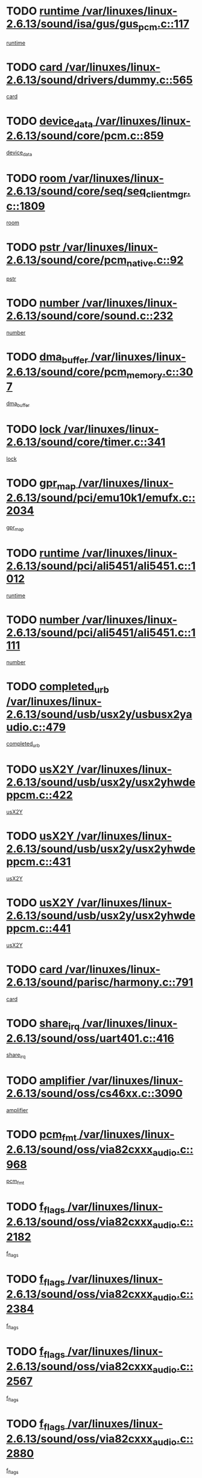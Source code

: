 * TODO [[view:/var/linuxes/linux-2.6.13/sound/isa/gus/gus_pcm.c::face=ovl-face1::linb=117::colb=5::cole=14][runtime /var/linuxes/linux-2.6.13/sound/isa/gus/gus_pcm.c::117]]
[[view:/var/linuxes/linux-2.6.13/sound/isa/gus/gus_pcm.c::face=ovl-face2::linb=106::colb=30::cole=39][runtime]]
* TODO [[view:/var/linuxes/linux-2.6.13/sound/drivers/dummy.c::face=ovl-face1::linb=565::colb=12::cole=17][card /var/linuxes/linux-2.6.13/sound/drivers/dummy.c::565]]
[[view:/var/linuxes/linux-2.6.13/sound/drivers/dummy.c::face=ovl-face2::linb=561::colb=20::cole=25][card]]
* TODO [[view:/var/linuxes/linux-2.6.13/sound/core/pcm.c::face=ovl-face1::linb=859::colb=27::cole=33][device_data /var/linuxes/linux-2.6.13/sound/core/pcm.c::859]]
[[view:/var/linuxes/linux-2.6.13/sound/core/pcm.c::face=ovl-face2::linb=857::colb=18::cole=24][device_data]]
* TODO [[view:/var/linuxes/linux-2.6.13/sound/core/seq/seq_clientmgr.c::face=ovl-face1::linb=1809::colb=5::cole=15][room /var/linuxes/linux-2.6.13/sound/core/seq/seq_clientmgr.c::1809]]
[[view:/var/linuxes/linux-2.6.13/sound/core/seq/seq_clientmgr.c::face=ovl-face2::linb=1807::colb=20::cole=30][room]]
* TODO [[view:/var/linuxes/linux-2.6.13/sound/core/pcm_native.c::face=ovl-face1::linb=92::colb=12::cole=21][pstr /var/linuxes/linux-2.6.13/sound/core/pcm_native.c::92]]
[[view:/var/linuxes/linux-2.6.13/sound/core/pcm_native.c::face=ovl-face2::linb=90::colb=23::cole=32][pstr]]
* TODO [[view:/var/linuxes/linux-2.6.13/sound/core/sound.c::face=ovl-face1::linb=232::colb=5::cole=9][number /var/linuxes/linux-2.6.13/sound/core/sound.c::232]]
[[view:/var/linuxes/linux-2.6.13/sound/core/sound.c::face=ovl-face2::linb=230::colb=37::cole=41][number]]
* TODO [[view:/var/linuxes/linux-2.6.13/sound/core/pcm_memory.c::face=ovl-face1::linb=307::colb=12::cole=21][dma_buffer /var/linuxes/linux-2.6.13/sound/core/pcm_memory.c::307]]
[[view:/var/linuxes/linux-2.6.13/sound/core/pcm_memory.c::face=ovl-face2::linb=306::colb=12::cole=21][dma_buffer]]
* TODO [[view:/var/linuxes/linux-2.6.13/sound/core/timer.c::face=ovl-face1::linb=341::colb=6::cole=11][lock /var/linuxes/linux-2.6.13/sound/core/timer.c::341]]
[[view:/var/linuxes/linux-2.6.13/sound/core/timer.c::face=ovl-face2::linb=338::colb=19::cole=24][lock]]
* TODO [[view:/var/linuxes/linux-2.6.13/sound/pci/emu10k1/emufx.c::face=ovl-face1::linb=2034::colb=5::cole=10][gpr_map /var/linuxes/linux-2.6.13/sound/pci/emu10k1/emufx.c::2034]]
[[view:/var/linuxes/linux-2.6.13/sound/pci/emu10k1/emufx.c::face=ovl-face2::linb=1508::colb=6::cole=11][gpr_map]]
* TODO [[view:/var/linuxes/linux-2.6.13/sound/pci/ali5451/ali5451.c::face=ovl-face1::linb=1012::colb=20::cole=37][runtime /var/linuxes/linux-2.6.13/sound/pci/ali5451/ali5451.c::1012]]
[[view:/var/linuxes/linux-2.6.13/sound/pci/ali5451/ali5451.c::face=ovl-face2::linb=1007::colb=11::cole=28][runtime]]
* TODO [[view:/var/linuxes/linux-2.6.13/sound/pci/ali5451/ali5451.c::face=ovl-face1::linb=1111::colb=5::cole=11][number /var/linuxes/linux-2.6.13/sound/pci/ali5451/ali5451.c::1111]]
[[view:/var/linuxes/linux-2.6.13/sound/pci/ali5451/ali5451.c::face=ovl-face2::linb=1110::colb=43::cole=49][number]]
* TODO [[view:/var/linuxes/linux-2.6.13/sound/usb/usx2y/usbusx2yaudio.c::face=ovl-face1::linb=479::colb=6::cole=10][completed_urb /var/linuxes/linux-2.6.13/sound/usb/usx2y/usbusx2yaudio.c::479]]
[[view:/var/linuxes/linux-2.6.13/sound/usb/usx2y/usbusx2yaudio.c::face=ovl-face2::linb=476::colb=1::cole=5][completed_urb]]
* TODO [[view:/var/linuxes/linux-2.6.13/sound/usb/usx2y/usx2yhwdeppcm.c::face=ovl-face1::linb=422::colb=6::cole=10][usX2Y /var/linuxes/linux-2.6.13/sound/usb/usx2y/usx2yhwdeppcm.c::422]]
[[view:/var/linuxes/linux-2.6.13/sound/usb/usx2y/usx2yhwdeppcm.c::face=ovl-face2::linb=413::colb=21::cole=25][usX2Y]]
* TODO [[view:/var/linuxes/linux-2.6.13/sound/usb/usx2y/usx2yhwdeppcm.c::face=ovl-face1::linb=431::colb=6::cole=10][usX2Y /var/linuxes/linux-2.6.13/sound/usb/usx2y/usx2yhwdeppcm.c::431]]
[[view:/var/linuxes/linux-2.6.13/sound/usb/usx2y/usx2yhwdeppcm.c::face=ovl-face2::linb=413::colb=21::cole=25][usX2Y]]
* TODO [[view:/var/linuxes/linux-2.6.13/sound/usb/usx2y/usx2yhwdeppcm.c::face=ovl-face1::linb=441::colb=7::cole=11][usX2Y /var/linuxes/linux-2.6.13/sound/usb/usx2y/usx2yhwdeppcm.c::441]]
[[view:/var/linuxes/linux-2.6.13/sound/usb/usx2y/usx2yhwdeppcm.c::face=ovl-face2::linb=413::colb=21::cole=25][usX2Y]]
* TODO [[view:/var/linuxes/linux-2.6.13/sound/parisc/harmony.c::face=ovl-face1::linb=791::colb=12::cole=13][card /var/linuxes/linux-2.6.13/sound/parisc/harmony.c::791]]
[[view:/var/linuxes/linux-2.6.13/sound/parisc/harmony.c::face=ovl-face2::linb=788::colb=20::cole=21][card]]
* TODO [[view:/var/linuxes/linux-2.6.13/sound/oss/uart401.c::face=ovl-face1::linb=416::colb=5::cole=9][share_irq /var/linuxes/linux-2.6.13/sound/oss/uart401.c::416]]
[[view:/var/linuxes/linux-2.6.13/sound/oss/uart401.c::face=ovl-face2::linb=414::colb=6::cole=10][share_irq]]
* TODO [[view:/var/linuxes/linux-2.6.13/sound/oss/cs46xx.c::face=ovl-face1::linb=3090::colb=5::cole=9][amplifier /var/linuxes/linux-2.6.13/sound/oss/cs46xx.c::3090]]
[[view:/var/linuxes/linux-2.6.13/sound/oss/cs46xx.c::face=ovl-face2::linb=3089::colb=9::cole=13][amplifier]]
* TODO [[view:/var/linuxes/linux-2.6.13/sound/oss/via82cxxx_audio.c::face=ovl-face1::linb=968::colb=9::cole=13][pcm_fmt /var/linuxes/linux-2.6.13/sound/oss/via82cxxx_audio.c::968]]
[[view:/var/linuxes/linux-2.6.13/sound/oss/via82cxxx_audio.c::face=ovl-face2::linb=966::colb=3::cole=7][pcm_fmt]]
* TODO [[view:/var/linuxes/linux-2.6.13/sound/oss/via82cxxx_audio.c::face=ovl-face1::linb=2182::colb=9::cole=13][f_flags /var/linuxes/linux-2.6.13/sound/oss/via82cxxx_audio.c::2182]]
[[view:/var/linuxes/linux-2.6.13/sound/oss/via82cxxx_audio.c::face=ovl-face2::linb=2178::colb=17::cole=21][f_flags]]
* TODO [[view:/var/linuxes/linux-2.6.13/sound/oss/via82cxxx_audio.c::face=ovl-face1::linb=2384::colb=9::cole=13][f_flags /var/linuxes/linux-2.6.13/sound/oss/via82cxxx_audio.c::2384]]
[[view:/var/linuxes/linux-2.6.13/sound/oss/via82cxxx_audio.c::face=ovl-face2::linb=2378::colb=17::cole=21][f_flags]]
* TODO [[view:/var/linuxes/linux-2.6.13/sound/oss/via82cxxx_audio.c::face=ovl-face1::linb=2567::colb=9::cole=13][f_flags /var/linuxes/linux-2.6.13/sound/oss/via82cxxx_audio.c::2567]]
[[view:/var/linuxes/linux-2.6.13/sound/oss/via82cxxx_audio.c::face=ovl-face2::linb=2562::colb=17::cole=21][f_flags]]
* TODO [[view:/var/linuxes/linux-2.6.13/sound/oss/via82cxxx_audio.c::face=ovl-face1::linb=2880::colb=9::cole=13][f_flags /var/linuxes/linux-2.6.13/sound/oss/via82cxxx_audio.c::2880]]
[[view:/var/linuxes/linux-2.6.13/sound/oss/via82cxxx_audio.c::face=ovl-face2::linb=2876::colb=17::cole=21][f_flags]]
* TODO [[view:/var/linuxes/linux-2.6.13/sound/oss/via82cxxx_audio.c::face=ovl-face1::linb=3334::colb=9::cole=13][f_flags /var/linuxes/linux-2.6.13/sound/oss/via82cxxx_audio.c::3334]]
[[view:/var/linuxes/linux-2.6.13/sound/oss/via82cxxx_audio.c::face=ovl-face2::linb=3329::colb=17::cole=21][f_flags]]
* TODO [[view:/var/linuxes/linux-2.6.13/sound/oss/rme96xx.c::face=ovl-face1::linb=1544::colb=4::cole=7][outchannels /var/linuxes/linux-2.6.13/sound/oss/rme96xx.c::1544]]
[[view:/var/linuxes/linux-2.6.13/sound/oss/rme96xx.c::face=ovl-face2::linb=1539::colb=17::cole=20][outchannels]]
* TODO [[view:/var/linuxes/linux-2.6.13/sound/oss/rme96xx.c::face=ovl-face1::linb=1609::colb=4::cole=7][inchannels /var/linuxes/linux-2.6.13/sound/oss/rme96xx.c::1609]]
[[view:/var/linuxes/linux-2.6.13/sound/oss/rme96xx.c::face=ovl-face2::linb=1604::colb=17::cole=20][inchannels]]
* TODO [[view:/var/linuxes/linux-2.6.13/kernel/signal.c::face=ovl-face1::linb=852::colb=25::cole=29][si_code /var/linuxes/linux-2.6.13/kernel/signal.c::852]]
[[view:/var/linuxes/linux-2.6.13/kernel/signal.c::face=ovl-face2::linb=829::colb=11::cole=15][si_code]]
* TODO [[view:/var/linuxes/linux-2.6.13/drivers/ide/ide-tape.c::face=ovl-face1::linb=1669::colb=5::cole=19][next /var/linuxes/linux-2.6.13/drivers/ide/ide-tape.c::1669]]
[[view:/var/linuxes/linux-2.6.13/drivers/ide/ide-tape.c::face=ovl-face2::linb=1655::colb=26::cole=40][next]]
* TODO [[view:/var/linuxes/linux-2.6.13/drivers/ide/pci/pdc202xx_old.c::face=ovl-face1::linb=565::colb=6::cole=10][INB /var/linuxes/linux-2.6.13/drivers/ide/pci/pdc202xx_old.c::565]]
[[view:/var/linuxes/linux-2.6.13/drivers/ide/pci/pdc202xx_old.c::face=ovl-face2::linb=563::colb=13::cole=17][INB]]
* TODO [[view:/var/linuxes/linux-2.6.13/drivers/message/fusion/mptbase.c::face=ovl-face1::linb=484::colb=7::cole=12][u /var/linuxes/linux-2.6.13/drivers/message/fusion/mptbase.c::484]]
[[view:/var/linuxes/linux-2.6.13/drivers/message/fusion/mptbase.c::face=ovl-face2::linb=431::colb=8::cole=13][u]]
* TODO [[view:/var/linuxes/linux-2.6.13/drivers/message/fusion/mptctl.c::face=ovl-face1::linb=297::colb=5::cole=10][ioc /var/linuxes/linux-2.6.13/drivers/message/fusion/mptctl.c::297]]
[[view:/var/linuxes/linux-2.6.13/drivers/message/fusion/mptctl.c::face=ovl-face2::linb=296::colb=4::cole=9][ioc]]
* TODO [[view:/var/linuxes/linux-2.6.13/drivers/message/i2o/i2o_scsi.c::face=ovl-face1::linb=534::colb=15::cole=22][iop /var/linuxes/linux-2.6.13/drivers/message/i2o/i2o_scsi.c::534]]
[[view:/var/linuxes/linux-2.6.13/drivers/message/i2o/i2o_scsi.c::face=ovl-face2::linb=530::colb=5::cole=12][iop]]
* TODO [[view:/var/linuxes/linux-2.6.13/drivers/message/i2o/i2o_block.c::face=ovl-face1::linb=758::colb=15::cole=27][lct_data /var/linuxes/linux-2.6.13/drivers/message/i2o/i2o_block.c::758]]
[[view:/var/linuxes/linux-2.6.13/drivers/message/i2o/i2o_block.c::face=ovl-face2::linb=747::colb=11::cole=23][lct_data]]
* TODO [[view:/var/linuxes/linux-2.6.13/drivers/acpi/processor_throttling.c::face=ovl-face1::linb=194::colb=6::cole=8][throttling /var/linuxes/linux-2.6.13/drivers/acpi/processor_throttling.c::194]]
[[view:/var/linuxes/linux-2.6.13/drivers/acpi/processor_throttling.c::face=ovl-face2::linb=190::colb=2::cole=4][throttling]]
[[view:/var/linuxes/linux-2.6.13/drivers/acpi/processor_throttling.c::face=ovl-face2::linb=191::colb=2::cole=4][throttling]]
[[view:/var/linuxes/linux-2.6.13/drivers/acpi/processor_throttling.c::face=ovl-face2::linb=192::colb=2::cole=4][throttling]]
* TODO [[view:/var/linuxes/linux-2.6.13/drivers/media/dvb/bt8xx/dst.c::face=ovl-face1::linb=1350::colb=6::cole=11][dst_type /var/linuxes/linux-2.6.13/drivers/media/dvb/bt8xx/dst.c::1350]]
[[view:/var/linuxes/linux-2.6.13/drivers/media/dvb/bt8xx/dst.c::face=ovl-face2::linb=1335::colb=9::cole=14][dst_type]]
* TODO [[view:/var/linuxes/linux-2.6.13/drivers/media/dvb/dvb-core/dvb_frontend.c::face=ovl-face1::linb=626::colb=6::cole=8][frontend_priv /var/linuxes/linux-2.6.13/drivers/media/dvb/dvb-core/dvb_frontend.c::626]]
[[view:/var/linuxes/linux-2.6.13/drivers/media/dvb/dvb-core/dvb_frontend.c::face=ovl-face2::linb=621::colb=39::cole=41][frontend_priv]]
* TODO [[view:/var/linuxes/linux-2.6.13/drivers/media/dvb/dvb-core/dvb_net.c::face=ovl-face1::linb=329::colb=5::cole=8][priv /var/linuxes/linux-2.6.13/drivers/media/dvb/dvb-core/dvb_net.c::329]]
[[view:/var/linuxes/linux-2.6.13/drivers/media/dvb/dvb-core/dvb_net.c::face=ovl-face2::linb=318::colb=29::cole=32][priv]]
* TODO [[view:/var/linuxes/linux-2.6.13/drivers/s390/block/dasd_proc.c::face=ovl-face1::linb=66::colb=5::cole=11][cdev /var/linuxes/linux-2.6.13/drivers/s390/block/dasd_proc.c::66]]
[[view:/var/linuxes/linux-2.6.13/drivers/s390/block/dasd_proc.c::face=ovl-face2::linb=64::colb=21::cole=27][cdev]]
* TODO [[view:/var/linuxes/linux-2.6.13/drivers/s390/block/dasd_proc.c::face=ovl-face1::linb=88::colb=10::cole=16][cdev /var/linuxes/linux-2.6.13/drivers/s390/block/dasd_proc.c::88]]
[[view:/var/linuxes/linux-2.6.13/drivers/s390/block/dasd_proc.c::face=ovl-face2::linb=82::colb=28::cole=34][cdev]]
* TODO [[view:/var/linuxes/linux-2.6.13/drivers/s390/block/dasd_ioctl.c::face=ovl-face1::linb=432::colb=5::cole=23][fill_info /var/linuxes/linux-2.6.13/drivers/s390/block/dasd_ioctl.c::432]]
[[view:/var/linuxes/linux-2.6.13/drivers/s390/block/dasd_ioctl.c::face=ovl-face2::linb=405::colb=6::cole=24][fill_info]]
* TODO [[view:/var/linuxes/linux-2.6.13/drivers/s390/char/tape_34xx.c::face=ovl-face1::linb=256::colb=6::cole=13][op /var/linuxes/linux-2.6.13/drivers/s390/char/tape_34xx.c::256]]
[[view:/var/linuxes/linux-2.6.13/drivers/s390/char/tape_34xx.c::face=ovl-face2::linb=252::colb=5::cole=12][op]]
* TODO [[view:/var/linuxes/linux-2.6.13/drivers/s390/scsi/zfcp_fsf.c::face=ovl-face1::linb=397::colb=6::cole=19][prefix /var/linuxes/linux-2.6.13/drivers/s390/scsi/zfcp_fsf.c::397]]
[[view:/var/linuxes/linux-2.6.13/drivers/s390/scsi/zfcp_fsf.c::face=ovl-face2::linb=332::colb=9::cole=22][prefix]]
* TODO [[view:/var/linuxes/linux-2.6.13/drivers/s390/scsi/zfcp_scsi.c::face=ovl-face1::linb=272::colb=22::cole=26][port /var/linuxes/linux-2.6.13/drivers/s390/scsi/zfcp_scsi.c::272]]
[[view:/var/linuxes/linux-2.6.13/drivers/s390/scsi/zfcp_scsi.c::face=ovl-face2::linb=269::colb=41::cole=45][port]]
* TODO [[view:/var/linuxes/linux-2.6.13/drivers/s390/net/ctctty.c::face=ovl-face1::linb=503::colb=6::cole=9][name /var/linuxes/linux-2.6.13/drivers/s390/net/ctctty.c::503]]
[[view:/var/linuxes/linux-2.6.13/drivers/s390/net/ctctty.c::face=ovl-face2::linb=501::colb=34::cole=37][name]]
* TODO [[view:/var/linuxes/linux-2.6.13/drivers/s390/net/claw.c::face=ovl-face1::linb=536::colb=6::cole=9][name /var/linuxes/linux-2.6.13/drivers/s390/net/claw.c::536]]
[[view:/var/linuxes/linux-2.6.13/drivers/s390/net/claw.c::face=ovl-face2::linb=533::colb=43::cole=46][name]]
* TODO [[view:/var/linuxes/linux-2.6.13/drivers/s390/net/claw.c::face=ovl-face1::linb=3701::colb=6::cole=9][name /var/linuxes/linux-2.6.13/drivers/s390/net/claw.c::3701]]
[[view:/var/linuxes/linux-2.6.13/drivers/s390/net/claw.c::face=ovl-face2::linb=3699::colb=41::cole=44][name]]
* TODO [[view:/var/linuxes/linux-2.6.13/drivers/s390/net/claw.c::face=ovl-face1::linb=3855::colb=6::cole=9][name /var/linuxes/linux-2.6.13/drivers/s390/net/claw.c::3855]]
[[view:/var/linuxes/linux-2.6.13/drivers/s390/net/claw.c::face=ovl-face2::linb=3851::colb=41::cole=44][name]]
* TODO [[view:/var/linuxes/linux-2.6.13/drivers/s390/net/claw.c::face=ovl-face1::linb=3889::colb=6::cole=9][name /var/linuxes/linux-2.6.13/drivers/s390/net/claw.c::3889]]
[[view:/var/linuxes/linux-2.6.13/drivers/s390/net/claw.c::face=ovl-face2::linb=3888::colb=29::cole=32][name]]
* TODO [[view:/var/linuxes/linux-2.6.13/drivers/s390/net/ctcmain.c::face=ovl-face1::linb=1825::colb=6::cole=8][id /var/linuxes/linux-2.6.13/drivers/s390/net/ctcmain.c::1825]]
[[view:/var/linuxes/linux-2.6.13/drivers/s390/net/ctcmain.c::face=ovl-face2::linb=1823::colb=21::cole=23][id]]
* TODO [[view:/var/linuxes/linux-2.6.13/drivers/s390/net/ctcmain.c::face=ovl-face1::linb=1825::colb=6::cole=8][type /var/linuxes/linux-2.6.13/drivers/s390/net/ctcmain.c::1825]]
[[view:/var/linuxes/linux-2.6.13/drivers/s390/net/ctcmain.c::face=ovl-face2::linb=1823::colb=29::cole=31][type]]
* TODO [[view:/var/linuxes/linux-2.6.13/drivers/s390/net/netiucv.c::face=ovl-face1::linb=609::colb=6::cole=18][priv /var/linuxes/linux-2.6.13/drivers/s390/net/netiucv.c::609]]
[[view:/var/linuxes/linux-2.6.13/drivers/s390/net/netiucv.c::face=ovl-face2::linb=602::colb=54::cole=66][priv]]
* TODO [[view:/var/linuxes/linux-2.6.13/drivers/video/nvidia/nvidia.c::face=ovl-face1::linb=1606::colb=6::cole=10][par /var/linuxes/linux-2.6.13/drivers/video/nvidia/nvidia.c::1606]]
[[view:/var/linuxes/linux-2.6.13/drivers/video/nvidia/nvidia.c::face=ovl-face2::linb=1603::colb=26::cole=30][par]]
* TODO [[view:/var/linuxes/linux-2.6.13/drivers/video/aty/atyfb_base.c::face=ovl-face1::linb=1275::colb=4::cole=16][set_pll /var/linuxes/linux-2.6.13/drivers/video/aty/atyfb_base.c::1275]]
[[view:/var/linuxes/linux-2.6.13/drivers/video/aty/atyfb_base.c::face=ovl-face2::linb=1272::colb=1::cole=13][set_pll]]
* TODO [[view:/var/linuxes/linux-2.6.13/drivers/video/matrox/matroxfb_base.c::face=ovl-face1::linb=1947::colb=8::cole=11][node /var/linuxes/linux-2.6.13/drivers/video/matrox/matroxfb_base.c::1947]]
[[view:/var/linuxes/linux-2.6.13/drivers/video/matrox/matroxfb_base.c::face=ovl-face2::linb=1939::colb=11::cole=14][node]]
* TODO [[view:/var/linuxes/linux-2.6.13/drivers/video/epson1355fb.c::face=ovl-face1::linb=623::colb=5::cole=9][par /var/linuxes/linux-2.6.13/drivers/video/epson1355fb.c::623]]
[[view:/var/linuxes/linux-2.6.13/drivers/video/epson1355fb.c::face=ovl-face2::linb=614::colb=29::cole=33][par]]
* TODO [[view:/var/linuxes/linux-2.6.13/drivers/video/riva/fbdev.c::face=ovl-face1::linb=2103::colb=6::cole=10][par /var/linuxes/linux-2.6.13/drivers/video/riva/fbdev.c::2103]]
[[view:/var/linuxes/linux-2.6.13/drivers/video/riva/fbdev.c::face=ovl-face2::linb=2100::colb=44::cole=48][par]]
* TODO [[view:/var/linuxes/linux-2.6.13/drivers/video/geode/gx1fb_core.c::face=ovl-face1::linb=325::colb=5::cole=9][screen_base /var/linuxes/linux-2.6.13/drivers/video/geode/gx1fb_core.c::325]]
[[view:/var/linuxes/linux-2.6.13/drivers/video/geode/gx1fb_core.c::face=ovl-face2::linb=317::colb=5::cole=9][screen_base]]
* TODO [[view:/var/linuxes/linux-2.6.13/drivers/video/tgafb.c::face=ovl-face1::linb=1491::colb=6::cole=10][par /var/linuxes/linux-2.6.13/drivers/video/tgafb.c::1491]]
[[view:/var/linuxes/linux-2.6.13/drivers/video/tgafb.c::face=ovl-face2::linb=1489::colb=23::cole=27][par]]
* TODO [[view:/var/linuxes/linux-2.6.13/drivers/video/arcfb.c::face=ovl-face1::linb=463::colb=6::cole=10][par /var/linuxes/linux-2.6.13/drivers/video/arcfb.c::463]]
[[view:/var/linuxes/linux-2.6.13/drivers/video/arcfb.c::face=ovl-face2::linb=461::colb=7::cole=11][par]]
* TODO [[view:/var/linuxes/linux-2.6.13/drivers/block/ataflop.c::face=ovl-face1::linb=1633::colb=7::cole=10][stretch /var/linuxes/linux-2.6.13/drivers/block/ataflop.c::1633]]
[[view:/var/linuxes/linux-2.6.13/drivers/block/ataflop.c::face=ovl-face2::linb=1626::colb=2::cole=5][stretch]]
* TODO [[view:/var/linuxes/linux-2.6.13/drivers/block/DAC960.c::face=ovl-face1::linb=2354::colb=10::cole=28][SCSI_InquiryData /var/linuxes/linux-2.6.13/drivers/block/DAC960.c::2354]]
[[view:/var/linuxes/linux-2.6.13/drivers/block/DAC960.c::face=ovl-face2::linb=2347::colb=28::cole=46][SCSI_InquiryData]]
* TODO [[view:/var/linuxes/linux-2.6.13/drivers/mtd/chips/cfi_cmdset_0001.c::face=ovl-face1::linb=457::colb=4::cole=7][eraseregions /var/linuxes/linux-2.6.13/drivers/mtd/chips/cfi_cmdset_0001.c::457]]
[[view:/var/linuxes/linux-2.6.13/drivers/mtd/chips/cfi_cmdset_0001.c::face=ovl-face2::linb=404::colb=6::cole=9][eraseregions]]
* TODO [[view:/var/linuxes/linux-2.6.13/drivers/mtd/chips/cfi_cmdset_0002.c::face=ovl-face1::linb=380::colb=4::cole=7][eraseregions /var/linuxes/linux-2.6.13/drivers/mtd/chips/cfi_cmdset_0002.c::380]]
[[view:/var/linuxes/linux-2.6.13/drivers/mtd/chips/cfi_cmdset_0002.c::face=ovl-face2::linb=337::colb=6::cole=9][eraseregions]]
* TODO [[view:/var/linuxes/linux-2.6.13/drivers/mtd/maps/integrator-flash.c::face=ovl-face1::linb=147::colb=6::cole=15][owner /var/linuxes/linux-2.6.13/drivers/mtd/maps/integrator-flash.c::147]]
[[view:/var/linuxes/linux-2.6.13/drivers/mtd/maps/integrator-flash.c::face=ovl-face2::linb=130::colb=1::cole=10][owner]]
* TODO [[view:/var/linuxes/linux-2.6.13/drivers/char/n_hdlc.c::face=ovl-face1::linb=235::colb=5::cole=8][write_wait /var/linuxes/linux-2.6.13/drivers/char/n_hdlc.c::235]]
[[view:/var/linuxes/linux-2.6.13/drivers/char/n_hdlc.c::face=ovl-face2::linb=233::colb=25::cole=28][write_wait]]
* TODO [[view:/var/linuxes/linux-2.6.13/drivers/char/esp.c::face=ovl-face1::linb=1240::colb=6::cole=9][name /var/linuxes/linux-2.6.13/drivers/char/esp.c::1240]]
[[view:/var/linuxes/linux-2.6.13/drivers/char/esp.c::face=ovl-face2::linb=1237::colb=33::cole=36][name]]
* TODO [[view:/var/linuxes/linux-2.6.13/drivers/char/esp.c::face=ovl-face1::linb=1284::colb=6::cole=9][name /var/linuxes/linux-2.6.13/drivers/char/esp.c::1284]]
[[view:/var/linuxes/linux-2.6.13/drivers/char/esp.c::face=ovl-face2::linb=1281::colb=33::cole=36][name]]
* TODO [[view:/var/linuxes/linux-2.6.13/drivers/char/amiserial.c::face=ovl-face1::linb=2107::colb=5::cole=9][tlet /var/linuxes/linux-2.6.13/drivers/char/amiserial.c::2107]]
[[view:/var/linuxes/linux-2.6.13/drivers/char/amiserial.c::face=ovl-face2::linb=2101::colb=15::cole=19][tlet]]
* TODO [[view:/var/linuxes/linux-2.6.13/drivers/char/amiserial.c::face=ovl-face1::linb=627::colb=5::cole=14][termios /var/linuxes/linux-2.6.13/drivers/char/amiserial.c::627]]
[[view:/var/linuxes/linux-2.6.13/drivers/char/amiserial.c::face=ovl-face2::linb=623::colb=5::cole=14][termios]]
* TODO [[view:/var/linuxes/linux-2.6.13/drivers/char/riscom8.c::face=ovl-face1::linb=1155::colb=6::cole=9][name /var/linuxes/linux-2.6.13/drivers/char/riscom8.c::1155]]
[[view:/var/linuxes/linux-2.6.13/drivers/char/riscom8.c::face=ovl-face2::linb=1150::colb=29::cole=32][name]]
* TODO [[view:/var/linuxes/linux-2.6.13/drivers/char/riscom8.c::face=ovl-face1::linb=1198::colb=6::cole=9][name /var/linuxes/linux-2.6.13/drivers/char/riscom8.c::1198]]
[[view:/var/linuxes/linux-2.6.13/drivers/char/riscom8.c::face=ovl-face2::linb=1195::colb=29::cole=32][name]]
* TODO [[view:/var/linuxes/linux-2.6.13/drivers/char/drm/radeon_state.c::face=ovl-face1::linb=2204::colb=7::cole=15][sarea_priv /var/linuxes/linux-2.6.13/drivers/char/drm/radeon_state.c::2204]]
[[view:/var/linuxes/linux-2.6.13/drivers/char/drm/radeon_state.c::face=ovl-face2::linb=2195::colb=34::cole=42][sarea_priv]]
* TODO [[view:/var/linuxes/linux-2.6.13/drivers/char/drm/radeon_state.c::face=ovl-face1::linb=2435::colb=7::cole=15][sarea_priv /var/linuxes/linux-2.6.13/drivers/char/drm/radeon_state.c::2435]]
[[view:/var/linuxes/linux-2.6.13/drivers/char/drm/radeon_state.c::face=ovl-face2::linb=2426::colb=34::cole=42][sarea_priv]]
* TODO [[view:/var/linuxes/linux-2.6.13/drivers/char/drm/drm_lock.c::face=ovl-face1::linb=85::colb=8::cole=25][lock /var/linuxes/linux-2.6.13/drivers/char/drm/drm_lock.c::85]]
[[view:/var/linuxes/linux-2.6.13/drivers/char/drm/drm_lock.c::face=ovl-face2::linb=76::colb=5::cole=22][lock]]
* TODO [[view:/var/linuxes/linux-2.6.13/drivers/char/drm/via_irq.c::face=ovl-face1::linb=216::colb=5::cole=13][via_irqs /var/linuxes/linux-2.6.13/drivers/char/drm/via_irq.c::216]]
[[view:/var/linuxes/linux-2.6.13/drivers/char/drm/via_irq.c::face=ovl-face2::linb=212::colb=26::cole=34][via_irqs]]
* TODO [[view:/var/linuxes/linux-2.6.13/drivers/char/drm/via_irq.c::face=ovl-face1::linb=178::colb=6::cole=14][irq_masks /var/linuxes/linux-2.6.13/drivers/char/drm/via_irq.c::178]]
[[view:/var/linuxes/linux-2.6.13/drivers/char/drm/via_irq.c::face=ovl-face2::linb=174::colb=22::cole=30][irq_masks]]
* TODO [[view:/var/linuxes/linux-2.6.13/drivers/char/cyclades.c::face=ovl-face1::linb=2720::colb=9::cole=13][line /var/linuxes/linux-2.6.13/drivers/char/cyclades.c::2720]]
[[view:/var/linuxes/linux-2.6.13/drivers/char/cyclades.c::face=ovl-face2::linb=2717::colb=36::cole=40][line]]
* TODO [[view:/var/linuxes/linux-2.6.13/drivers/char/cyclades.c::face=ovl-face1::linb=3099::colb=8::cole=17][termios /var/linuxes/linux-2.6.13/drivers/char/cyclades.c::3099]]
[[view:/var/linuxes/linux-2.6.13/drivers/char/cyclades.c::face=ovl-face2::linb=3094::colb=12::cole=21][termios]]
* TODO [[view:/var/linuxes/linux-2.6.13/drivers/char/cyclades.c::face=ovl-face1::linb=2871::colb=9::cole=12][name /var/linuxes/linux-2.6.13/drivers/char/cyclades.c::2871]]
[[view:/var/linuxes/linux-2.6.13/drivers/char/cyclades.c::face=ovl-face2::linb=2867::colb=36::cole=39][name]]
* TODO [[view:/var/linuxes/linux-2.6.13/drivers/char/cyclades.c::face=ovl-face1::linb=2922::colb=9::cole=12][name /var/linuxes/linux-2.6.13/drivers/char/cyclades.c::2922]]
[[view:/var/linuxes/linux-2.6.13/drivers/char/cyclades.c::face=ovl-face2::linb=2919::colb=36::cole=39][name]]
* TODO [[view:/var/linuxes/linux-2.6.13/drivers/char/isicom.c::face=ovl-face1::linb=1310::colb=6::cole=10][card /var/linuxes/linux-2.6.13/drivers/char/isicom.c::1310]]
[[view:/var/linuxes/linux-2.6.13/drivers/char/isicom.c::face=ovl-face2::linb=1307::colb=27::cole=31][card]]
* TODO [[view:/var/linuxes/linux-2.6.13/drivers/char/isicom.c::face=ovl-face1::linb=1393::colb=6::cole=9][name /var/linuxes/linux-2.6.13/drivers/char/isicom.c::1393]]
[[view:/var/linuxes/linux-2.6.13/drivers/char/isicom.c::face=ovl-face2::linb=1390::colb=33::cole=36][name]]
* TODO [[view:/var/linuxes/linux-2.6.13/drivers/char/isicom.c::face=ovl-face1::linb=1427::colb=6::cole=9][name /var/linuxes/linux-2.6.13/drivers/char/isicom.c::1427]]
[[view:/var/linuxes/linux-2.6.13/drivers/char/isicom.c::face=ovl-face2::linb=1424::colb=33::cole=36][name]]
* TODO [[view:/var/linuxes/linux-2.6.13/drivers/char/synclink.c::face=ovl-face1::linb=2070::colb=6::cole=9][name /var/linuxes/linux-2.6.13/drivers/char/synclink.c::2070]]
[[view:/var/linuxes/linux-2.6.13/drivers/char/synclink.c::face=ovl-face2::linb=2067::colb=31::cole=34][name]]
* TODO [[view:/var/linuxes/linux-2.6.13/drivers/char/synclink.c::face=ovl-face1::linb=2160::colb=6::cole=9][name /var/linuxes/linux-2.6.13/drivers/char/synclink.c::2160]]
[[view:/var/linuxes/linux-2.6.13/drivers/char/synclink.c::face=ovl-face2::linb=2157::colb=31::cole=34][name]]
* TODO [[view:/var/linuxes/linux-2.6.13/drivers/char/synclink.c::face=ovl-face1::linb=1394::colb=9::cole=18][hw_stopped /var/linuxes/linux-2.6.13/drivers/char/synclink.c::1394]]
[[view:/var/linuxes/linux-2.6.13/drivers/char/synclink.c::face=ovl-face2::linb=1390::colb=7::cole=16][hw_stopped]]
* TODO [[view:/var/linuxes/linux-2.6.13/drivers/char/synclink.c::face=ovl-face1::linb=1404::colb=9::cole=18][hw_stopped /var/linuxes/linux-2.6.13/drivers/char/synclink.c::1404]]
[[view:/var/linuxes/linux-2.6.13/drivers/char/synclink.c::face=ovl-face2::linb=1390::colb=7::cole=16][hw_stopped]]
* TODO [[view:/var/linuxes/linux-2.6.13/drivers/char/mxser.c::face=ovl-face1::linb=1102::colb=6::cole=9][driver_data /var/linuxes/linux-2.6.13/drivers/char/mxser.c::1102]]
[[view:/var/linuxes/linux-2.6.13/drivers/char/mxser.c::face=ovl-face2::linb=1099::colb=53::cole=56][driver_data]]
* TODO [[view:/var/linuxes/linux-2.6.13/drivers/char/mxser.c::face=ovl-face1::linb=1138::colb=6::cole=9][driver_data /var/linuxes/linux-2.6.13/drivers/char/mxser.c::1138]]
[[view:/var/linuxes/linux-2.6.13/drivers/char/mxser.c::face=ovl-face2::linb=1135::colb=53::cole=56][driver_data]]
* TODO [[view:/var/linuxes/linux-2.6.13/drivers/char/serial167.c::face=ovl-face1::linb=1152::colb=9::cole=12][name /var/linuxes/linux-2.6.13/drivers/char/serial167.c::1152]]
[[view:/var/linuxes/linux-2.6.13/drivers/char/serial167.c::face=ovl-face2::linb=1149::colb=36::cole=39][name]]
* TODO [[view:/var/linuxes/linux-2.6.13/drivers/char/serial167.c::face=ovl-face1::linb=1218::colb=9::cole=12][name /var/linuxes/linux-2.6.13/drivers/char/serial167.c::1218]]
[[view:/var/linuxes/linux-2.6.13/drivers/char/serial167.c::face=ovl-face2::linb=1214::colb=36::cole=39][name]]
* TODO [[view:/var/linuxes/linux-2.6.13/drivers/char/serial167.c::face=ovl-face1::linb=1130::colb=5::cole=14][termios /var/linuxes/linux-2.6.13/drivers/char/serial167.c::1130]]
[[view:/var/linuxes/linux-2.6.13/drivers/char/serial167.c::face=ovl-face2::linb=914::colb=12::cole=21][termios]]
* TODO [[view:/var/linuxes/linux-2.6.13/drivers/char/specialix.c::face=ovl-face1::linb=931::colb=6::cole=8][lock /var/linuxes/linux-2.6.13/drivers/char/specialix.c::931]]
[[view:/var/linuxes/linux-2.6.13/drivers/char/specialix.c::face=ovl-face2::linb=928::colb=20::cole=22][lock]]
* TODO [[view:/var/linuxes/linux-2.6.13/drivers/char/specialix.c::face=ovl-face1::linb=1700::colb=6::cole=9][name /var/linuxes/linux-2.6.13/drivers/char/specialix.c::1700]]
[[view:/var/linuxes/linux-2.6.13/drivers/char/specialix.c::face=ovl-face2::linb=1693::colb=29::cole=32][name]]
* TODO [[view:/var/linuxes/linux-2.6.13/drivers/char/specialix.c::face=ovl-face1::linb=1750::colb=6::cole=9][name /var/linuxes/linux-2.6.13/drivers/char/specialix.c::1750]]
[[view:/var/linuxes/linux-2.6.13/drivers/char/specialix.c::face=ovl-face2::linb=1745::colb=29::cole=32][name]]
* TODO [[view:/var/linuxes/linux-2.6.13/drivers/char/pcmcia/synclink_cs.c::face=ovl-face1::linb=1742::colb=6::cole=9][driver_data /var/linuxes/linux-2.6.13/drivers/char/pcmcia/synclink_cs.c::1742]]
[[view:/var/linuxes/linux-2.6.13/drivers/char/pcmcia/synclink_cs.c::face=ovl-face2::linb=1734::colb=36::cole=39][driver_data]]
* TODO [[view:/var/linuxes/linux-2.6.13/drivers/char/pcmcia/synclink_cs.c::face=ovl-face1::linb=1675::colb=6::cole=9][name /var/linuxes/linux-2.6.13/drivers/char/pcmcia/synclink_cs.c::1675]]
[[view:/var/linuxes/linux-2.6.13/drivers/char/pcmcia/synclink_cs.c::face=ovl-face2::linb=1672::colb=33::cole=36][name]]
* TODO [[view:/var/linuxes/linux-2.6.13/drivers/char/pcmcia/synclink_cs.c::face=ovl-face1::linb=1238::colb=8::cole=17][hw_stopped /var/linuxes/linux-2.6.13/drivers/char/pcmcia/synclink_cs.c::1238]]
[[view:/var/linuxes/linux-2.6.13/drivers/char/pcmcia/synclink_cs.c::face=ovl-face2::linb=1234::colb=6::cole=15][hw_stopped]]
* TODO [[view:/var/linuxes/linux-2.6.13/drivers/char/pcmcia/synclink_cs.c::face=ovl-face1::linb=1248::colb=8::cole=17][hw_stopped /var/linuxes/linux-2.6.13/drivers/char/pcmcia/synclink_cs.c::1248]]
[[view:/var/linuxes/linux-2.6.13/drivers/char/pcmcia/synclink_cs.c::face=ovl-face2::linb=1234::colb=6::cole=15][hw_stopped]]
* TODO [[view:/var/linuxes/linux-2.6.13/drivers/char/ip2main.c::face=ovl-face1::linb=1616::colb=7::cole=10][closing /var/linuxes/linux-2.6.13/drivers/char/ip2main.c::1616]]
[[view:/var/linuxes/linux-2.6.13/drivers/char/ip2main.c::face=ovl-face2::linb=1596::colb=1::cole=4][closing]]
* TODO [[view:/var/linuxes/linux-2.6.13/drivers/char/vme_scc.c::face=ovl-face1::linb=547::colb=5::cole=17][hw_stopped /var/linuxes/linux-2.6.13/drivers/char/vme_scc.c::547]]
[[view:/var/linuxes/linux-2.6.13/drivers/char/vme_scc.c::face=ovl-face2::linb=541::colb=3::cole=15][hw_stopped]]
* TODO [[view:/var/linuxes/linux-2.6.13/drivers/char/vme_scc.c::face=ovl-face1::linb=547::colb=5::cole=17][stopped /var/linuxes/linux-2.6.13/drivers/char/vme_scc.c::547]]
[[view:/var/linuxes/linux-2.6.13/drivers/char/vme_scc.c::face=ovl-face2::linb=540::colb=33::cole=45][stopped]]
* TODO [[view:/var/linuxes/linux-2.6.13/drivers/char/synclinkmp.c::face=ovl-face1::linb=993::colb=6::cole=9][name /var/linuxes/linux-2.6.13/drivers/char/synclinkmp.c::993]]
[[view:/var/linuxes/linux-2.6.13/drivers/char/synclinkmp.c::face=ovl-face2::linb=990::colb=24::cole=27][name]]
* TODO [[view:/var/linuxes/linux-2.6.13/drivers/char/synclinkmp.c::face=ovl-face1::linb=1072::colb=6::cole=9][name /var/linuxes/linux-2.6.13/drivers/char/synclinkmp.c::1072]]
[[view:/var/linuxes/linux-2.6.13/drivers/char/synclinkmp.c::face=ovl-face2::linb=1069::colb=24::cole=27][name]]
* TODO [[view:/var/linuxes/linux-2.6.13/drivers/char/ser_a2232.c::face=ovl-face1::linb=601::colb=56::cole=68][hw_stopped /var/linuxes/linux-2.6.13/drivers/char/ser_a2232.c::601]]
[[view:/var/linuxes/linux-2.6.13/drivers/char/ser_a2232.c::face=ovl-face2::linb=587::colb=7::cole=19][hw_stopped]]
* TODO [[view:/var/linuxes/linux-2.6.13/drivers/char/ser_a2232.c::face=ovl-face1::linb=601::colb=56::cole=68][stopped /var/linuxes/linux-2.6.13/drivers/char/ser_a2232.c::601]]
[[view:/var/linuxes/linux-2.6.13/drivers/char/ser_a2232.c::face=ovl-face2::linb=586::colb=7::cole=19][stopped]]
* TODO [[view:/var/linuxes/linux-2.6.13/drivers/scsi/eata_pio.c::face=ovl-face1::linb=508::colb=6::cole=8][pid /var/linuxes/linux-2.6.13/drivers/scsi/eata_pio.c::508]]
[[view:/var/linuxes/linux-2.6.13/drivers/scsi/eata_pio.c::face=ovl-face2::linb=506::colb=73::cole=75][pid]]
* TODO [[view:/var/linuxes/linux-2.6.13/drivers/scsi/initio.c::face=ovl-face1::linb=3137::colb=5::cole=9][result /var/linuxes/linux-2.6.13/drivers/scsi/initio.c::3137]]
[[view:/var/linuxes/linux-2.6.13/drivers/scsi/initio.c::face=ovl-face2::linb=3135::colb=1::cole=5][result]]
* TODO [[view:/var/linuxes/linux-2.6.13/drivers/scsi/ncr53c8xx.c::face=ovl-face1::linb=4952::colb=7::cole=9][lp /var/linuxes/linux-2.6.13/drivers/scsi/ncr53c8xx.c::4952]]
[[view:/var/linuxes/linux-2.6.13/drivers/scsi/ncr53c8xx.c::face=ovl-face2::linb=4946::colb=18::cole=20][lp]]
* TODO [[view:/var/linuxes/linux-2.6.13/drivers/scsi/ncr53c8xx.c::face=ovl-face1::linb=4952::colb=24::cole=28][lun /var/linuxes/linux-2.6.13/drivers/scsi/ncr53c8xx.c::4952]]
[[view:/var/linuxes/linux-2.6.13/drivers/scsi/ncr53c8xx.c::face=ovl-face2::linb=4944::colb=35::cole=39][lun]]
* TODO [[view:/var/linuxes/linux-2.6.13/drivers/scsi/ncr53c8xx.c::face=ovl-face1::linb=4952::colb=24::cole=28][id /var/linuxes/linux-2.6.13/drivers/scsi/ncr53c8xx.c::4952]]
[[view:/var/linuxes/linux-2.6.13/drivers/scsi/ncr53c8xx.c::face=ovl-face2::linb=4944::colb=20::cole=24][id]]
* TODO [[view:/var/linuxes/linux-2.6.13/drivers/scsi/ncr53c8xx.c::face=ovl-face1::linb=4109::colb=5::cole=12][link_ccb /var/linuxes/linux-2.6.13/drivers/scsi/ncr53c8xx.c::4109]]
[[view:/var/linuxes/linux-2.6.13/drivers/scsi/ncr53c8xx.c::face=ovl-face2::linb=4076::colb=12::cole=19][link_ccb]]
* TODO [[view:/var/linuxes/linux-2.6.13/drivers/scsi/arm/acornscsi.c::face=ovl-face1::linb=2255::colb=29::cole=40][device /var/linuxes/linux-2.6.13/drivers/scsi/arm/acornscsi.c::2255]]
[[view:/var/linuxes/linux-2.6.13/drivers/scsi/arm/acornscsi.c::face=ovl-face2::linb=2210::colb=12::cole=23][device]]
* TODO [[view:/var/linuxes/linux-2.6.13/drivers/scsi/imm.c::face=ovl-face1::linb=747::colb=6::cole=9][device /var/linuxes/linux-2.6.13/drivers/scsi/imm.c::747]]
[[view:/var/linuxes/linux-2.6.13/drivers/scsi/imm.c::face=ovl-face2::linb=744::colb=26::cole=29][device]]
* TODO [[view:/var/linuxes/linux-2.6.13/drivers/scsi/sg.c::face=ovl-face1::linb=1400::colb=12::cole=15][header /var/linuxes/linux-2.6.13/drivers/scsi/sg.c::1400]]
[[view:/var/linuxes/linux-2.6.13/drivers/scsi/sg.c::face=ovl-face2::linb=1357::colb=1::cole=4][header]]
[[view:/var/linuxes/linux-2.6.13/drivers/scsi/sg.c::face=ovl-face2::linb=1357::colb=30::cole=33][header]]
[[view:/var/linuxes/linux-2.6.13/drivers/scsi/sg.c::face=ovl-face2::linb=1358::colb=10::cole=13][header]]
* TODO [[view:/var/linuxes/linux-2.6.13/drivers/scsi/fd_mcs.c::face=ovl-face1::linb=1253::colb=5::cole=10][device /var/linuxes/linux-2.6.13/drivers/scsi/fd_mcs.c::1253]]
[[view:/var/linuxes/linux-2.6.13/drivers/scsi/fd_mcs.c::face=ovl-face2::linb=1245::colb=27::cole=32][device]]
* TODO [[view:/var/linuxes/linux-2.6.13/drivers/scsi/fd_mcs.c::face=ovl-face1::linb=1146::colb=6::cole=11][host /var/linuxes/linux-2.6.13/drivers/scsi/fd_mcs.c::1146]]
[[view:/var/linuxes/linux-2.6.13/drivers/scsi/fd_mcs.c::face=ovl-face2::linb=1144::colb=27::cole=32][host]]
* TODO [[view:/var/linuxes/linux-2.6.13/drivers/scsi/cpqfcTSworker.c::face=ovl-face1::linb=2889::colb=40::cole=58][hostdata /var/linuxes/linux-2.6.13/drivers/scsi/cpqfcTSworker.c::2889]]
[[view:/var/linuxes/linux-2.6.13/drivers/scsi/cpqfcTSworker.c::face=ovl-face2::linb=2887::colb=20::cole=38][hostdata]]
* TODO [[view:/var/linuxes/linux-2.6.13/drivers/scsi/megaraid/megaraid_mm.c::face=ovl-face1::linb=1007::colb=5::cole=12][pthru_dma_pool /var/linuxes/linux-2.6.13/drivers/scsi/megaraid/megaraid_mm.c::1007]]
[[view:/var/linuxes/linux-2.6.13/drivers/scsi/megaraid/megaraid_mm.c::face=ovl-face2::linb=1004::colb=5::cole=12][pthru_dma_pool]]
* TODO [[view:/var/linuxes/linux-2.6.13/drivers/scsi/sd.c::face=ovl-face1::linb=269::colb=6::cole=9][timeout /var/linuxes/linux-2.6.13/drivers/scsi/sd.c::269]]
[[view:/var/linuxes/linux-2.6.13/drivers/scsi/sd.c::face=ovl-face2::linb=229::colb=11::cole=14][timeout]]
* TODO [[view:/var/linuxes/linux-2.6.13/drivers/scsi/lpfc/lpfc_els.c::face=ovl-face1::linb=148::colb=7::cole=11][virt /var/linuxes/linux-2.6.13/drivers/scsi/lpfc/lpfc_els.c::148]]
[[view:/var/linuxes/linux-2.6.13/drivers/scsi/lpfc/lpfc_els.c::face=ovl-face2::linb=147::colb=19::cole=23][virt]]
* TODO [[view:/var/linuxes/linux-2.6.13/drivers/scsi/lpfc/lpfc_els.c::face=ovl-face1::linb=171::colb=6::cole=14][virt /var/linuxes/linux-2.6.13/drivers/scsi/lpfc/lpfc_els.c::171]]
[[view:/var/linuxes/linux-2.6.13/drivers/scsi/lpfc/lpfc_els.c::face=ovl-face2::linb=165::colb=22::cole=30][virt]]
* TODO [[view:/var/linuxes/linux-2.6.13/drivers/scsi/lpfc/lpfc_scsi.c::face=ovl-face1::linb=957::colb=7::cole=12][nlp_state /var/linuxes/linux-2.6.13/drivers/scsi/lpfc/lpfc_scsi.c::957]]
[[view:/var/linuxes/linux-2.6.13/drivers/scsi/lpfc/lpfc_scsi.c::face=ovl-face2::linb=951::colb=6::cole=11][nlp_state]]
* TODO [[view:/var/linuxes/linux-2.6.13/drivers/scsi/lpfc/lpfc_attr.c::face=ovl-face1::linb=1014::colb=6::cole=12][context1 /var/linuxes/linux-2.6.13/drivers/scsi/lpfc/lpfc_attr.c::1014]]
[[view:/var/linuxes/linux-2.6.13/drivers/scsi/lpfc/lpfc_attr.c::face=ovl-face2::linb=1005::colb=1::cole=7][context1]]
* TODO [[view:/var/linuxes/linux-2.6.13/drivers/scsi/lpfc/lpfc_attr.c::face=ovl-face1::linb=1040::colb=6::cole=12][context1 /var/linuxes/linux-2.6.13/drivers/scsi/lpfc/lpfc_attr.c::1040]]
[[view:/var/linuxes/linux-2.6.13/drivers/scsi/lpfc/lpfc_attr.c::face=ovl-face2::linb=1031::colb=1::cole=7][context1]]
* TODO [[view:/var/linuxes/linux-2.6.13/drivers/scsi/lpfc/lpfc_init.c::face=ovl-face1::linb=890::colb=7::cole=10][virt /var/linuxes/linux-2.6.13/drivers/scsi/lpfc/lpfc_init.c::890]]
[[view:/var/linuxes/linux-2.6.13/drivers/scsi/lpfc/lpfc_init.c::face=ovl-face2::linb=889::colb=18::cole=21][virt]]
* TODO [[view:/var/linuxes/linux-2.6.13/drivers/scsi/lpfc/lpfc_init.c::face=ovl-face1::linb=907::colb=8::cole=11][virt /var/linuxes/linux-2.6.13/drivers/scsi/lpfc/lpfc_init.c::907]]
[[view:/var/linuxes/linux-2.6.13/drivers/scsi/lpfc/lpfc_init.c::face=ovl-face2::linb=906::colb=19::cole=22][virt]]
* TODO [[view:/var/linuxes/linux-2.6.13/drivers/scsi/ips.c::face=ovl-face1::linb=2928::colb=7::cole=20][cmnd /var/linuxes/linux-2.6.13/drivers/scsi/ips.c::2928]]
[[view:/var/linuxes/linux-2.6.13/drivers/scsi/ips.c::face=ovl-face2::linb=2908::colb=13::cole=26][cmnd]]
* TODO [[view:/var/linuxes/linux-2.6.13/drivers/scsi/ips.c::face=ovl-face1::linb=2940::colb=7::cole=20][cmnd /var/linuxes/linux-2.6.13/drivers/scsi/ips.c::2940]]
[[view:/var/linuxes/linux-2.6.13/drivers/scsi/ips.c::face=ovl-face2::linb=2908::colb=13::cole=26][cmnd]]
* TODO [[view:/var/linuxes/linux-2.6.13/drivers/scsi/ips.c::face=ovl-face1::linb=3442::colb=8::cole=21][cmnd /var/linuxes/linux-2.6.13/drivers/scsi/ips.c::3442]]
[[view:/var/linuxes/linux-2.6.13/drivers/scsi/ips.c::face=ovl-face2::linb=3428::colb=29::cole=42][cmnd]]
* TODO [[view:/var/linuxes/linux-2.6.13/drivers/scsi/ips.c::face=ovl-face1::linb=3450::colb=8::cole=21][cmnd /var/linuxes/linux-2.6.13/drivers/scsi/ips.c::3450]]
[[view:/var/linuxes/linux-2.6.13/drivers/scsi/ips.c::face=ovl-face2::linb=3428::colb=29::cole=42][cmnd]]
* TODO [[view:/var/linuxes/linux-2.6.13/drivers/scsi/53c7xx.c::face=ovl-face1::linb=3075::colb=4::cole=15][host /var/linuxes/linux-2.6.13/drivers/scsi/53c7xx.c::3075]]
[[view:/var/linuxes/linux-2.6.13/drivers/scsi/53c7xx.c::face=ovl-face2::linb=3053::colb=29::cole=40][host]]
* TODO [[view:/var/linuxes/linux-2.6.13/drivers/atm/he.c::face=ovl-face1::linb=2017::colb=7::cole=15][vci /var/linuxes/linux-2.6.13/drivers/atm/he.c::2017]]
[[view:/var/linuxes/linux-2.6.13/drivers/atm/he.c::face=ovl-face2::linb=2016::colb=36::cole=44][vci]]
* TODO [[view:/var/linuxes/linux-2.6.13/drivers/atm/he.c::face=ovl-face1::linb=2017::colb=7::cole=15][vpi /var/linuxes/linux-2.6.13/drivers/atm/he.c::2017]]
[[view:/var/linuxes/linux-2.6.13/drivers/atm/he.c::face=ovl-face2::linb=2016::colb=21::cole=29][vpi]]
* TODO [[view:/var/linuxes/linux-2.6.13/drivers/md/bitmap.c::face=ovl-face1::linb=544::colb=6::cole=12][lock /var/linuxes/linux-2.6.13/drivers/md/bitmap.c::544]]
[[view:/var/linuxes/linux-2.6.13/drivers/md/bitmap.c::face=ovl-face2::linb=543::colb=20::cole=26][lock]]
* TODO [[view:/var/linuxes/linux-2.6.13/drivers/cpufreq/cpufreq.c::face=ovl-face1::linb=307::colb=7::cole=21][setpolicy /var/linuxes/linux-2.6.13/drivers/cpufreq/cpufreq.c::307]]
[[view:/var/linuxes/linux-2.6.13/drivers/cpufreq/cpufreq.c::face=ovl-face2::linb=295::colb=5::cole=19][setpolicy]]
* TODO [[view:/var/linuxes/linux-2.6.13/drivers/isdn/hisax/l3dss1.c::face=ovl-face1::linb=2216::colb=15::cole=17][prot /var/linuxes/linux-2.6.13/drivers/isdn/hisax/l3dss1.c::2216]]
[[view:/var/linuxes/linux-2.6.13/drivers/isdn/hisax/l3dss1.c::face=ovl-face2::linb=2212::colb=7::cole=9][prot]]
* TODO [[view:/var/linuxes/linux-2.6.13/drivers/isdn/hisax/l3dss1.c::face=ovl-face1::linb=2221::colb=11::cole=13][prot /var/linuxes/linux-2.6.13/drivers/isdn/hisax/l3dss1.c::2221]]
[[view:/var/linuxes/linux-2.6.13/drivers/isdn/hisax/l3dss1.c::face=ovl-face2::linb=2212::colb=7::cole=9][prot]]
* TODO [[view:/var/linuxes/linux-2.6.13/drivers/isdn/hisax/hfc_usb.c::face=ovl-face1::linb=754::colb=8::cole=20][truesize /var/linuxes/linux-2.6.13/drivers/isdn/hisax/hfc_usb.c::754]]
[[view:/var/linuxes/linux-2.6.13/drivers/isdn/hisax/hfc_usb.c::face=ovl-face2::linb=752::colb=15::cole=27][truesize]]
* TODO [[view:/var/linuxes/linux-2.6.13/drivers/isdn/hisax/hfc_usb.c::face=ovl-face1::linb=1737::colb=6::cole=13][disc_flag /var/linuxes/linux-2.6.13/drivers/isdn/hisax/hfc_usb.c::1737]]
[[view:/var/linuxes/linux-2.6.13/drivers/isdn/hisax/hfc_usb.c::face=ovl-face2::linb=1735::colb=1::cole=8][disc_flag]]
* TODO [[view:/var/linuxes/linux-2.6.13/drivers/isdn/hisax/l3ni1.c::face=ovl-face1::linb=2071::colb=15::cole=17][prot /var/linuxes/linux-2.6.13/drivers/isdn/hisax/l3ni1.c::2071]]
[[view:/var/linuxes/linux-2.6.13/drivers/isdn/hisax/l3ni1.c::face=ovl-face2::linb=2067::colb=7::cole=9][prot]]
* TODO [[view:/var/linuxes/linux-2.6.13/drivers/isdn/hisax/l3ni1.c::face=ovl-face1::linb=2076::colb=11::cole=13][prot /var/linuxes/linux-2.6.13/drivers/isdn/hisax/l3ni1.c::2076]]
[[view:/var/linuxes/linux-2.6.13/drivers/isdn/hisax/l3ni1.c::face=ovl-face2::linb=2067::colb=7::cole=9][prot]]
* TODO [[view:/var/linuxes/linux-2.6.13/drivers/isdn/hardware/eicon/debug.c::face=ovl-face1::linb=1939::colb=12::cole=30][DivaSTraceLibraryStop /var/linuxes/linux-2.6.13/drivers/isdn/hardware/eicon/debug.c::1939]]
[[view:/var/linuxes/linux-2.6.13/drivers/isdn/hardware/eicon/debug.c::face=ovl-face2::linb=1935::colb=13::cole=31][DivaSTraceLibraryStop]]
* TODO [[view:/var/linuxes/linux-2.6.13/drivers/ieee1394/sbp2.c::face=ovl-face1::linb=2708::colb=5::cole=12][hi /var/linuxes/linux-2.6.13/drivers/ieee1394/sbp2.c::2708]]
[[view:/var/linuxes/linux-2.6.13/drivers/ieee1394/sbp2.c::face=ovl-face2::linb=2702::colb=33::cole=40][hi]]
* TODO [[view:/var/linuxes/linux-2.6.13/drivers/serial/mcfserial.c::face=ovl-face1::linb=764::colb=6::cole=9][name /var/linuxes/linux-2.6.13/drivers/serial/mcfserial.c::764]]
[[view:/var/linuxes/linux-2.6.13/drivers/serial/mcfserial.c::face=ovl-face2::linb=761::colb=33::cole=36][name]]
* TODO [[view:/var/linuxes/linux-2.6.13/drivers/serial/jsm/jsm_tty.c::face=ovl-face1::linb=515::colb=6::cole=8][ch_bd /var/linuxes/linux-2.6.13/drivers/serial/jsm/jsm_tty.c::515]]
[[view:/var/linuxes/linux-2.6.13/drivers/serial/jsm/jsm_tty.c::face=ovl-face2::linb=513::colb=25::cole=27][ch_bd]]
* TODO [[view:/var/linuxes/linux-2.6.13/drivers/serial/jsm/jsm_tty.c::face=ovl-face1::linb=768::colb=6::cole=8][ch_bd /var/linuxes/linux-2.6.13/drivers/serial/jsm/jsm_tty.c::768]]
[[view:/var/linuxes/linux-2.6.13/drivers/serial/jsm/jsm_tty.c::face=ovl-face2::linb=767::colb=25::cole=27][ch_bd]]
* TODO [[view:/var/linuxes/linux-2.6.13/drivers/serial/jsm/jsm_neo.c::face=ovl-face1::linb=580::colb=6::cole=8][ch_bd /var/linuxes/linux-2.6.13/drivers/serial/jsm/jsm_neo.c::580]]
[[view:/var/linuxes/linux-2.6.13/drivers/serial/jsm/jsm_neo.c::face=ovl-face2::linb=577::colb=26::cole=28][ch_bd]]
* TODO [[view:/var/linuxes/linux-2.6.13/drivers/serial/jsm/jsm_neo.c::face=ovl-face1::linb=580::colb=6::cole=8][ch_portnum /var/linuxes/linux-2.6.13/drivers/serial/jsm/jsm_neo.c::580]]
[[view:/var/linuxes/linux-2.6.13/drivers/serial/jsm/jsm_neo.c::face=ovl-face2::linb=578::colb=47::cole=49][ch_portnum]]
* TODO [[view:/var/linuxes/linux-2.6.13/drivers/serial/ioc4_serial.c::face=ovl-face1::linb=2056::colb=9::cole=13][ip_hooks /var/linuxes/linux-2.6.13/drivers/serial/ioc4_serial.c::2056]]
[[view:/var/linuxes/linux-2.6.13/drivers/serial/ioc4_serial.c::face=ovl-face2::linb=2050::colb=23::cole=27][ip_hooks]]
* TODO [[view:/var/linuxes/linux-2.6.13/drivers/serial/crisv10.c::face=ovl-face1::linb=3638::colb=6::cole=9][driver_data /var/linuxes/linux-2.6.13/drivers/serial/crisv10.c::3638]]
[[view:/var/linuxes/linux-2.6.13/drivers/serial/crisv10.c::face=ovl-face2::linb=3633::colb=50::cole=53][driver_data]]
* TODO [[view:/var/linuxes/linux-2.6.13/drivers/serial/68328serial.c::face=ovl-face1::linb=772::colb=6::cole=9][name /var/linuxes/linux-2.6.13/drivers/serial/68328serial.c::772]]
[[view:/var/linuxes/linux-2.6.13/drivers/serial/68328serial.c::face=ovl-face2::linb=769::colb=33::cole=36][name]]
* TODO [[view:/var/linuxes/linux-2.6.13/drivers/serial/68360serial.c::face=ovl-face1::linb=1028::colb=6::cole=9][name /var/linuxes/linux-2.6.13/drivers/serial/68360serial.c::1028]]
[[view:/var/linuxes/linux-2.6.13/drivers/serial/68360serial.c::face=ovl-face2::linb=1025::colb=33::cole=36][name]]
* TODO [[view:/var/linuxes/linux-2.6.13/drivers/serial/68360serial.c::face=ovl-face1::linb=1066::colb=6::cole=9][name /var/linuxes/linux-2.6.13/drivers/serial/68360serial.c::1066]]
[[view:/var/linuxes/linux-2.6.13/drivers/serial/68360serial.c::face=ovl-face2::linb=1063::colb=33::cole=36][name]]
* TODO [[view:/var/linuxes/linux-2.6.13/drivers/serial/68360serial.c::face=ovl-face1::linb=767::colb=5::cole=14][termios /var/linuxes/linux-2.6.13/drivers/serial/68360serial.c::767]]
[[view:/var/linuxes/linux-2.6.13/drivers/serial/68360serial.c::face=ovl-face2::linb=763::colb=5::cole=14][termios]]
* TODO [[view:/var/linuxes/linux-2.6.13/drivers/sbus/char/vfc_i2c.c::face=ovl-face1::linb=104::colb=4::cole=7][instance /var/linuxes/linux-2.6.13/drivers/sbus/char/vfc_i2c.c::104]]
[[view:/var/linuxes/linux-2.6.13/drivers/sbus/char/vfc_i2c.c::face=ovl-face2::linb=103::colb=9::cole=12][instance]]
* TODO [[view:/var/linuxes/linux-2.6.13/drivers/pci/hotplug/cpqphp_pci.c::face=ovl-face1::linb=262::colb=6::cole=29][size /var/linuxes/linux-2.6.13/drivers/pci/hotplug/cpqphp_pci.c::262]]
[[view:/var/linuxes/linux-2.6.13/drivers/pci/hotplug/cpqphp_pci.c::face=ovl-face2::linb=258::colb=8::cole=31][size]]
* TODO [[view:/var/linuxes/linux-2.6.13/drivers/pci/hotplug/cpqphp_pci.c::face=ovl-face1::linb=304::colb=5::cole=28][size /var/linuxes/linux-2.6.13/drivers/pci/hotplug/cpqphp_pci.c::304]]
[[view:/var/linuxes/linux-2.6.13/drivers/pci/hotplug/cpqphp_pci.c::face=ovl-face2::linb=258::colb=8::cole=31][size]]
* TODO [[view:/var/linuxes/linux-2.6.13/drivers/pci/hotplug/cpqphp_pci.c::face=ovl-face1::linb=278::colb=8::cole=31][slots /var/linuxes/linux-2.6.13/drivers/pci/hotplug/cpqphp_pci.c::278]]
[[view:/var/linuxes/linux-2.6.13/drivers/pci/hotplug/cpqphp_pci.c::face=ovl-face2::linb=270::colb=10::cole=33][slots]]
* TODO [[view:/var/linuxes/linux-2.6.13/drivers/pci/hotplug/cpqphp_pci.c::face=ovl-face1::linb=292::colb=9::cole=32][slots /var/linuxes/linux-2.6.13/drivers/pci/hotplug/cpqphp_pci.c::292]]
[[view:/var/linuxes/linux-2.6.13/drivers/pci/hotplug/cpqphp_pci.c::face=ovl-face2::linb=270::colb=10::cole=33][slots]]
* TODO [[view:/var/linuxes/linux-2.6.13/drivers/pci/hotplug/cpqphp_pci.c::face=ovl-face1::linb=297::colb=8::cole=31][slots /var/linuxes/linux-2.6.13/drivers/pci/hotplug/cpqphp_pci.c::297]]
[[view:/var/linuxes/linux-2.6.13/drivers/pci/hotplug/cpqphp_pci.c::face=ovl-face2::linb=270::colb=10::cole=33][slots]]
* TODO [[view:/var/linuxes/linux-2.6.13/drivers/pci/hotplug/shpchp_ctrl.c::face=ovl-face1::linb=2047::colb=5::cole=11][bus /var/linuxes/linux-2.6.13/drivers/pci/hotplug/shpchp_ctrl.c::2047]]
[[view:/var/linuxes/linux-2.6.13/drivers/pci/hotplug/shpchp_ctrl.c::face=ovl-face2::linb=2041::colb=25::cole=31][bus]]
* TODO [[view:/var/linuxes/linux-2.6.13/drivers/pci/hotplug/shpchp_ctrl.c::face=ovl-face1::linb=2047::colb=5::cole=11][device /var/linuxes/linux-2.6.13/drivers/pci/hotplug/shpchp_ctrl.c::2047]]
[[view:/var/linuxes/linux-2.6.13/drivers/pci/hotplug/shpchp_ctrl.c::face=ovl-face2::linb=2041::colb=38::cole=44][device]]
* TODO [[view:/var/linuxes/linux-2.6.13/drivers/pci/hotplug/shpchp_ctrl.c::face=ovl-face1::linb=1956::colb=5::cole=11][ctrl /var/linuxes/linux-2.6.13/drivers/pci/hotplug/shpchp_ctrl.c::1956]]
[[view:/var/linuxes/linux-2.6.13/drivers/pci/hotplug/shpchp_ctrl.c::face=ovl-face2::linb=1932::colb=24::cole=30][ctrl]]
* TODO [[view:/var/linuxes/linux-2.6.13/drivers/pci/hotplug/shpchp_ctrl.c::face=ovl-face1::linb=2469::colb=23::cole=31][next /var/linuxes/linux-2.6.13/drivers/pci/hotplug/shpchp_ctrl.c::2469]]
[[view:/var/linuxes/linux-2.6.13/drivers/pci/hotplug/shpchp_ctrl.c::face=ovl-face2::linb=2319::colb=2::cole=10][next]]
* TODO [[view:/var/linuxes/linux-2.6.13/drivers/pci/hotplug/ibmphp_pci.c::face=ovl-face1::linb=1394::colb=6::cole=9][busno /var/linuxes/linux-2.6.13/drivers/pci/hotplug/ibmphp_pci.c::1394]]
[[view:/var/linuxes/linux-2.6.13/drivers/pci/hotplug/ibmphp_pci.c::face=ovl-face2::linb=1392::colb=30::cole=33][busno]]
* TODO [[view:/var/linuxes/linux-2.6.13/drivers/pci/hotplug/cpqphp_ctrl.c::face=ovl-face1::linb=2714::colb=23::cole=31][next /var/linuxes/linux-2.6.13/drivers/pci/hotplug/cpqphp_ctrl.c::2714]]
[[view:/var/linuxes/linux-2.6.13/drivers/pci/hotplug/cpqphp_ctrl.c::face=ovl-face2::linb=2590::colb=2::cole=10][next]]
* TODO [[view:/var/linuxes/linux-2.6.13/drivers/pci/hotplug/cpqphp_ctrl.c::face=ovl-face1::linb=2612::colb=6::cole=14][length /var/linuxes/linux-2.6.13/drivers/pci/hotplug/cpqphp_ctrl.c::2612]]
[[view:/var/linuxes/linux-2.6.13/drivers/pci/hotplug/cpqphp_ctrl.c::face=ovl-face2::linb=2540::colb=5::cole=13][length]]
* TODO [[view:/var/linuxes/linux-2.6.13/drivers/pci/hotplug/cpqphp_ctrl.c::face=ovl-face1::linb=2636::colb=6::cole=16][length /var/linuxes/linux-2.6.13/drivers/pci/hotplug/cpqphp_ctrl.c::2636]]
[[view:/var/linuxes/linux-2.6.13/drivers/pci/hotplug/cpqphp_ctrl.c::face=ovl-face2::linb=2543::colb=5::cole=15][length]]
* TODO [[view:/var/linuxes/linux-2.6.13/drivers/pci/hotplug/cpqphp_ctrl.c::face=ovl-face1::linb=2594::colb=6::cole=13][length /var/linuxes/linux-2.6.13/drivers/pci/hotplug/cpqphp_ctrl.c::2594]]
[[view:/var/linuxes/linux-2.6.13/drivers/pci/hotplug/cpqphp_ctrl.c::face=ovl-face2::linb=2537::colb=5::cole=12][length]]
* TODO [[view:/var/linuxes/linux-2.6.13/drivers/pci/hotplug/cpqphp_ctrl.c::face=ovl-face1::linb=2938::colb=9::cole=16][length /var/linuxes/linux-2.6.13/drivers/pci/hotplug/cpqphp_ctrl.c::2938]]
[[view:/var/linuxes/linux-2.6.13/drivers/pci/hotplug/cpqphp_ctrl.c::face=ovl-face2::linb=2934::colb=24::cole=31][length]]
* TODO [[view:/var/linuxes/linux-2.6.13/drivers/pci/hotplug/cpqphp_ctrl.c::face=ovl-face1::linb=2594::colb=6::cole=13][base /var/linuxes/linux-2.6.13/drivers/pci/hotplug/cpqphp_ctrl.c::2594]]
[[view:/var/linuxes/linux-2.6.13/drivers/pci/hotplug/cpqphp_ctrl.c::face=ovl-face2::linb=2536::colb=42::cole=49][base]]
* TODO [[view:/var/linuxes/linux-2.6.13/drivers/pci/hotplug/cpqphp_ctrl.c::face=ovl-face1::linb=2938::colb=9::cole=16][base /var/linuxes/linux-2.6.13/drivers/pci/hotplug/cpqphp_ctrl.c::2938]]
[[view:/var/linuxes/linux-2.6.13/drivers/pci/hotplug/cpqphp_ctrl.c::face=ovl-face2::linb=2934::colb=9::cole=16][base]]
* TODO [[view:/var/linuxes/linux-2.6.13/drivers/pci/hotplug/cpqphp_ctrl.c::face=ovl-face1::linb=2594::colb=6::cole=13][next /var/linuxes/linux-2.6.13/drivers/pci/hotplug/cpqphp_ctrl.c::2594]]
[[view:/var/linuxes/linux-2.6.13/drivers/pci/hotplug/cpqphp_ctrl.c::face=ovl-face2::linb=2537::colb=22::cole=29][next]]
* TODO [[view:/var/linuxes/linux-2.6.13/drivers/pci/hotplug/cpqphp_ctrl.c::face=ovl-face1::linb=2938::colb=9::cole=16][next /var/linuxes/linux-2.6.13/drivers/pci/hotplug/cpqphp_ctrl.c::2938]]
[[view:/var/linuxes/linux-2.6.13/drivers/pci/hotplug/cpqphp_ctrl.c::face=ovl-face2::linb=2934::colb=41::cole=48][next]]
* TODO [[view:/var/linuxes/linux-2.6.13/drivers/pci/hotplug/cpqphp_ctrl.c::face=ovl-face1::linb=2636::colb=6::cole=16][base /var/linuxes/linux-2.6.13/drivers/pci/hotplug/cpqphp_ctrl.c::2636]]
[[view:/var/linuxes/linux-2.6.13/drivers/pci/hotplug/cpqphp_ctrl.c::face=ovl-face2::linb=2542::colb=42::cole=52][base]]
* TODO [[view:/var/linuxes/linux-2.6.13/drivers/pci/hotplug/cpqphp_ctrl.c::face=ovl-face1::linb=2636::colb=6::cole=16][next /var/linuxes/linux-2.6.13/drivers/pci/hotplug/cpqphp_ctrl.c::2636]]
[[view:/var/linuxes/linux-2.6.13/drivers/pci/hotplug/cpqphp_ctrl.c::face=ovl-face2::linb=2543::colb=25::cole=35][next]]
* TODO [[view:/var/linuxes/linux-2.6.13/drivers/pci/hotplug/cpqphp_ctrl.c::face=ovl-face1::linb=2612::colb=6::cole=14][base /var/linuxes/linux-2.6.13/drivers/pci/hotplug/cpqphp_ctrl.c::2612]]
[[view:/var/linuxes/linux-2.6.13/drivers/pci/hotplug/cpqphp_ctrl.c::face=ovl-face2::linb=2539::colb=42::cole=50][base]]
* TODO [[view:/var/linuxes/linux-2.6.13/drivers/pci/hotplug/cpqphp_ctrl.c::face=ovl-face1::linb=2612::colb=6::cole=14][next /var/linuxes/linux-2.6.13/drivers/pci/hotplug/cpqphp_ctrl.c::2612]]
[[view:/var/linuxes/linux-2.6.13/drivers/pci/hotplug/cpqphp_ctrl.c::face=ovl-face2::linb=2540::colb=23::cole=31][next]]
* TODO [[view:/var/linuxes/linux-2.6.13/drivers/pci/hotplug/pciehp_ctrl.c::face=ovl-face1::linb=1915::colb=5::cole=11][bus /var/linuxes/linux-2.6.13/drivers/pci/hotplug/pciehp_ctrl.c::1915]]
[[view:/var/linuxes/linux-2.6.13/drivers/pci/hotplug/pciehp_ctrl.c::face=ovl-face2::linb=1909::colb=25::cole=31][bus]]
* TODO [[view:/var/linuxes/linux-2.6.13/drivers/pci/hotplug/pciehp_ctrl.c::face=ovl-face1::linb=1915::colb=5::cole=11][device /var/linuxes/linux-2.6.13/drivers/pci/hotplug/pciehp_ctrl.c::1915]]
[[view:/var/linuxes/linux-2.6.13/drivers/pci/hotplug/pciehp_ctrl.c::face=ovl-face2::linb=1909::colb=38::cole=44][device]]
* TODO [[view:/var/linuxes/linux-2.6.13/drivers/pci/hotplug/pciehp_ctrl.c::face=ovl-face1::linb=1817::colb=5::cole=11][ctrl /var/linuxes/linux-2.6.13/drivers/pci/hotplug/pciehp_ctrl.c::1817]]
[[view:/var/linuxes/linux-2.6.13/drivers/pci/hotplug/pciehp_ctrl.c::face=ovl-face2::linb=1793::colb=24::cole=30][ctrl]]
* TODO [[view:/var/linuxes/linux-2.6.13/drivers/pci/hotplug/pciehp_ctrl.c::face=ovl-face1::linb=1835::colb=6::cole=18][pci_dev /var/linuxes/linux-2.6.13/drivers/pci/hotplug/pciehp_ctrl.c::1835]]
[[view:/var/linuxes/linux-2.6.13/drivers/pci/hotplug/pciehp_ctrl.c::face=ovl-face2::linb=1832::colb=27::cole=39][pci_dev]]
* TODO [[view:/var/linuxes/linux-2.6.13/drivers/pci/hotplug/pciehp_ctrl.c::face=ovl-face1::linb=2313::colb=22::cole=30][next /var/linuxes/linux-2.6.13/drivers/pci/hotplug/pciehp_ctrl.c::2313]]
[[view:/var/linuxes/linux-2.6.13/drivers/pci/hotplug/pciehp_ctrl.c::face=ovl-face2::linb=2202::colb=1::cole=9][next]]
* TODO [[view:/var/linuxes/linux-2.6.13/drivers/net/tlan.c::face=ovl-face1::linb=565::colb=5::cole=9][dev /var/linuxes/linux-2.6.13/drivers/net/tlan.c::565]]
[[view:/var/linuxes/linux-2.6.13/drivers/net/tlan.c::face=ovl-face2::linb=558::colb=22::cole=26][dev]]
* TODO [[view:/var/linuxes/linux-2.6.13/drivers/net/znet.c::face=ovl-face1::linb=615::colb=5::cole=8][priv /var/linuxes/linux-2.6.13/drivers/net/znet.c::615]]
[[view:/var/linuxes/linux-2.6.13/drivers/net/znet.c::face=ovl-face2::linb=610::colb=29::cole=32][priv]]
* TODO [[view:/var/linuxes/linux-2.6.13/drivers/net/wan/sdla_chdlc.c::face=ovl-face1::linb=606::colb=5::cole=11][private /var/linuxes/linux-2.6.13/drivers/net/wan/sdla_chdlc.c::606]]
[[view:/var/linuxes/linux-2.6.13/drivers/net/wan/sdla_chdlc.c::face=ovl-face2::linb=599::colb=16::cole=22][private]]
* TODO [[view:/var/linuxes/linux-2.6.13/drivers/net/wan/sdlamain.c::face=ovl-face1::linb=1125::colb=7::cole=11][hw /var/linuxes/linux-2.6.13/drivers/net/wan/sdlamain.c::1125]]
[[view:/var/linuxes/linux-2.6.13/drivers/net/wan/sdlamain.c::face=ovl-face2::linb=1036::colb=4::cole=8][hw]]
* TODO [[view:/var/linuxes/linux-2.6.13/drivers/net/wan/sdlamain.c::face=ovl-face1::linb=1083::colb=16::cole=20][hw /var/linuxes/linux-2.6.13/drivers/net/wan/sdlamain.c::1083]]
[[view:/var/linuxes/linux-2.6.13/drivers/net/wan/sdlamain.c::face=ovl-face2::linb=1044::colb=23::cole=27][hw]]
* TODO [[view:/var/linuxes/linux-2.6.13/drivers/net/wan/wanpipe_multppp.c::face=ovl-face1::linb=468::colb=5::cole=11][private /var/linuxes/linux-2.6.13/drivers/net/wan/wanpipe_multppp.c::468]]
[[view:/var/linuxes/linux-2.6.13/drivers/net/wan/wanpipe_multppp.c::face=ovl-face2::linb=461::colb=16::cole=22][private]]
* TODO [[view:/var/linuxes/linux-2.6.13/drivers/net/wan/sdla_ppp.c::face=ovl-face1::linb=458::colb=6::cole=12][private /var/linuxes/linux-2.6.13/drivers/net/wan/sdla_ppp.c::458]]
[[view:/var/linuxes/linux-2.6.13/drivers/net/wan/sdla_ppp.c::face=ovl-face2::linb=451::colb=16::cole=22][private]]
* TODO [[view:/var/linuxes/linux-2.6.13/drivers/net/depca.c::face=ovl-face1::linb=1253::colb=5::cole=8][base_addr /var/linuxes/linux-2.6.13/drivers/net/depca.c::1253]]
[[view:/var/linuxes/linux-2.6.13/drivers/net/depca.c::face=ovl-face2::linb=1251::colb=17::cole=20][base_addr]]
* TODO [[view:/var/linuxes/linux-2.6.13/drivers/net/au1000_eth.c::face=ovl-face1::linb=1699::colb=6::cole=9][priv /var/linuxes/linux-2.6.13/drivers/net/au1000_eth.c::1699]]
[[view:/var/linuxes/linux-2.6.13/drivers/net/au1000_eth.c::face=ovl-face2::linb=1695::colb=56::cole=59][priv]]
* TODO [[view:/var/linuxes/linux-2.6.13/drivers/net/au1000_eth.c::face=ovl-face1::linb=976::colb=10::cole=20][mii /var/linuxes/linux-2.6.13/drivers/net/au1000_eth.c::976]]
[[view:/var/linuxes/linux-2.6.13/drivers/net/au1000_eth.c::face=ovl-face2::linb=933::colb=6::cole=16][mii]]
[[view:/var/linuxes/linux-2.6.13/drivers/net/au1000_eth.c::face=ovl-face2::linb=933::colb=25::cole=35][mii]]
* TODO [[view:/var/linuxes/linux-2.6.13/drivers/net/pcnet32.c::face=ovl-face1::linb=1260::colb=9::cole=10][read_csr /var/linuxes/linux-2.6.13/drivers/net/pcnet32.c::1260]]
[[view:/var/linuxes/linux-2.6.13/drivers/net/pcnet32.c::face=ovl-face2::linb=1056::colb=19::cole=20][read_csr]]
[[view:/var/linuxes/linux-2.6.13/drivers/net/pcnet32.c::face=ovl-face2::linb=1056::colb=46::cole=47][read_csr]]
* TODO [[view:/var/linuxes/linux-2.6.13/drivers/net/pcnet32.c::face=ovl-face1::linb=1292::colb=8::cole=12][dev /var/linuxes/linux-2.6.13/drivers/net/pcnet32.c::1292]]
[[view:/var/linuxes/linux-2.6.13/drivers/net/pcnet32.c::face=ovl-face2::linb=1238::colb=25::cole=29][dev]]
* TODO [[view:/var/linuxes/linux-2.6.13/drivers/net/wireless/orinoco_tmd.c::face=ovl-face1::linb=223::colb=10::cole=13][priv /var/linuxes/linux-2.6.13/drivers/net/wireless/orinoco_tmd.c::223]]
[[view:/var/linuxes/linux-2.6.13/drivers/net/wireless/orinoco_tmd.c::face=ovl-face2::linb=221::colb=32::cole=35][priv]]
* TODO [[view:/var/linuxes/linux-2.6.13/drivers/net/wireless/arlan-proc.c::face=ovl-face1::linb=626::colb=5::cole=8][procname /var/linuxes/linux-2.6.13/drivers/net/wireless/arlan-proc.c::626]]
[[view:/var/linuxes/linux-2.6.13/drivers/net/wireless/arlan-proc.c::face=ovl-face2::linb=425::colb=10::cole=13][procname]]
* TODO [[view:/var/linuxes/linux-2.6.13/drivers/net/ibm_emac/ibm_emac_mal.c::face=ovl-face1::linb=396::colb=12::cole=15][tx_virt_addr /var/linuxes/linux-2.6.13/drivers/net/ibm_emac/ibm_emac_mal.c::396]]
[[view:/var/linuxes/linux-2.6.13/drivers/net/ibm_emac/ibm_emac_mal.c::face=ovl-face2::linb=297::colb=5::cole=8][tx_virt_addr]]
* TODO [[view:/var/linuxes/linux-2.6.13/drivers/net/ibm_emac/ibm_emac_core.c::face=ovl-face1::linb=1924::colb=11::cole=15][irq /var/linuxes/linux-2.6.13/drivers/net/ibm_emac/ibm_emac_core.c::1924]]
[[view:/var/linuxes/linux-2.6.13/drivers/net/ibm_emac/ibm_emac_core.c::face=ovl-face2::linb=1750::colb=1::cole=5][irq]]
* TODO [[view:/var/linuxes/linux-2.6.13/drivers/net/cris/eth_v10.c::face=ovl-face1::linb=480::colb=6::cole=9][priv /var/linuxes/linux-2.6.13/drivers/net/cris/eth_v10.c::480]]
[[view:/var/linuxes/linux-2.6.13/drivers/net/cris/eth_v10.c::face=ovl-face2::linb=478::colb=6::cole=9][priv]]
* TODO [[view:/var/linuxes/linux-2.6.13/drivers/net/pci-skeleton.c::face=ovl-face1::linb=768::colb=9::cole=12][priv /var/linuxes/linux-2.6.13/drivers/net/pci-skeleton.c::768]]
[[view:/var/linuxes/linux-2.6.13/drivers/net/pci-skeleton.c::face=ovl-face2::linb=765::colb=6::cole=9][priv]]
* TODO [[view:/var/linuxes/linux-2.6.13/drivers/net/pci-skeleton.c::face=ovl-face1::linb=1821::colb=9::cole=11][mmio_addr /var/linuxes/linux-2.6.13/drivers/net/pci-skeleton.c::1821]]
[[view:/var/linuxes/linux-2.6.13/drivers/net/pci-skeleton.c::face=ovl-face2::linb=1817::colb=16::cole=18][mmio_addr]]
* TODO [[view:/var/linuxes/linux-2.6.13/drivers/net/pci-skeleton.c::face=ovl-face1::linb=1608::colb=9::cole=12][name /var/linuxes/linux-2.6.13/drivers/net/pci-skeleton.c::1608]]
[[view:/var/linuxes/linux-2.6.13/drivers/net/pci-skeleton.c::face=ovl-face2::linb=1606::colb=2::cole=5][name]]
* TODO [[view:/var/linuxes/linux-2.6.13/drivers/net/tokenring/3c359.c::face=ovl-face1::linb=1053::colb=6::cole=9][priv /var/linuxes/linux-2.6.13/drivers/net/tokenring/3c359.c::1053]]
[[view:/var/linuxes/linux-2.6.13/drivers/net/tokenring/3c359.c::face=ovl-face2::linb=1049::colb=51::cole=54][priv]]
* TODO [[view:/var/linuxes/linux-2.6.13/drivers/net/tokenring/tms380tr.c::face=ovl-face1::linb=1357::colb=7::cole=15][size /var/linuxes/linux-2.6.13/drivers/net/tokenring/tms380tr.c::1357]]
[[view:/var/linuxes/linux-2.6.13/drivers/net/tokenring/tms380tr.c::face=ovl-face2::linb=1296::colb=10::cole=18][size]]
* TODO [[view:/var/linuxes/linux-2.6.13/drivers/net/tokenring/tms380tr.c::face=ovl-face1::linb=1363::colb=5::cole=13][size /var/linuxes/linux-2.6.13/drivers/net/tokenring/tms380tr.c::1363]]
[[view:/var/linuxes/linux-2.6.13/drivers/net/tokenring/tms380tr.c::face=ovl-face2::linb=1296::colb=10::cole=18][size]]
* TODO [[view:/var/linuxes/linux-2.6.13/drivers/net/8139too.c::face=ovl-face1::linb=2076::colb=9::cole=12][name /var/linuxes/linux-2.6.13/drivers/net/8139too.c::2076]]
[[view:/var/linuxes/linux-2.6.13/drivers/net/8139too.c::face=ovl-face2::linb=2074::colb=3::cole=6][name]]
* TODO [[view:/var/linuxes/linux-2.6.13/drivers/net/dm9000.c::face=ovl-face1::linb=1162::colb=5::cole=9][priv /var/linuxes/linux-2.6.13/drivers/net/dm9000.c::1162]]
[[view:/var/linuxes/linux-2.6.13/drivers/net/dm9000.c::face=ovl-face2::linb=1160::colb=37::cole=41][priv]]
* TODO [[view:/var/linuxes/linux-2.6.13/drivers/net/pcmcia/xirc2ps_cs.c::face=ovl-face1::linb=1714::colb=38::cole=41][base_addr /var/linuxes/linux-2.6.13/drivers/net/pcmcia/xirc2ps_cs.c::1714]]
[[view:/var/linuxes/linux-2.6.13/drivers/net/pcmcia/xirc2ps_cs.c::face=ovl-face2::linb=1711::colb=24::cole=27][base_addr]]
* TODO [[view:/var/linuxes/linux-2.6.13/drivers/net/pcmcia/nmclan_cs.c::face=ovl-face1::linb=1093::colb=6::cole=9][base_addr /var/linuxes/linux-2.6.13/drivers/net/pcmcia/nmclan_cs.c::1093]]
[[view:/var/linuxes/linux-2.6.13/drivers/net/pcmcia/nmclan_cs.c::face=ovl-face2::linb=1089::colb=22::cole=25][base_addr]]
* TODO [[view:/var/linuxes/linux-2.6.13/drivers/net/ariadne.c::face=ovl-face1::linb=427::colb=8::cole=11][base_addr /var/linuxes/linux-2.6.13/drivers/net/ariadne.c::427]]
[[view:/var/linuxes/linux-2.6.13/drivers/net/ariadne.c::face=ovl-face2::linb=422::colb=56::cole=59][base_addr]]
* TODO [[view:/var/linuxes/linux-2.6.13/drivers/net/rrunner.c::face=ovl-face1::linb=225::colb=5::cole=9][dev /var/linuxes/linux-2.6.13/drivers/net/rrunner.c::225]]
[[view:/var/linuxes/linux-2.6.13/drivers/net/rrunner.c::face=ovl-face2::linb=114::colb=22::cole=26][dev]]
* TODO [[view:/var/linuxes/linux-2.6.13/drivers/net/bonding/bond_main.c::face=ovl-face1::linb=4160::colb=3::cole=11][priv /var/linuxes/linux-2.6.13/drivers/net/bonding/bond_main.c::4160]]
[[view:/var/linuxes/linux-2.6.13/drivers/net/bonding/bond_main.c::face=ovl-face2::linb=4154::colb=24::cole=32][priv]]
* TODO [[view:/var/linuxes/linux-2.6.13/drivers/net/bonding/bond_main.c::face=ovl-face1::linb=4231::colb=38::cole=46][priv /var/linuxes/linux-2.6.13/drivers/net/bonding/bond_main.c::4231]]
[[view:/var/linuxes/linux-2.6.13/drivers/net/bonding/bond_main.c::face=ovl-face2::linb=4225::colb=24::cole=32][priv]]
* TODO [[view:/var/linuxes/linux-2.6.13/drivers/net/eexpress.c::face=ovl-face1::linb=1618::colb=7::cole=10][dmi_addr /var/linuxes/linux-2.6.13/drivers/net/eexpress.c::1618]]
[[view:/var/linuxes/linux-2.6.13/drivers/net/eexpress.c::face=ovl-face2::linb=1617::colb=43::cole=46][dmi_addr]]
* TODO [[view:/var/linuxes/linux-2.6.13/drivers/net/tulip/de2104x.c::face=ovl-face1::linb=2091::colb=6::cole=9][priv /var/linuxes/linux-2.6.13/drivers/net/tulip/de2104x.c::2091]]
[[view:/var/linuxes/linux-2.6.13/drivers/net/tulip/de2104x.c::face=ovl-face2::linb=2089::colb=25::cole=28][priv]]
* TODO [[view:/var/linuxes/linux-2.6.13/drivers/net/sonic.c::face=ovl-face1::linb=171::colb=5::cole=8][base_addr /var/linuxes/linux-2.6.13/drivers/net/sonic.c::171]]
[[view:/var/linuxes/linux-2.6.13/drivers/net/sonic.c::face=ovl-face2::linb=167::colb=26::cole=29][base_addr]]
* TODO [[view:/var/linuxes/linux-2.6.13/drivers/net/hamradio/yam.c::face=ovl-face1::linb=863::colb=6::cole=9][base_addr /var/linuxes/linux-2.6.13/drivers/net/hamradio/yam.c::863]]
[[view:/var/linuxes/linux-2.6.13/drivers/net/hamradio/yam.c::face=ovl-face2::linb=861::colb=67::cole=70][base_addr]]
* TODO [[view:/var/linuxes/linux-2.6.13/drivers/net/hamradio/yam.c::face=ovl-face1::linb=863::colb=6::cole=9][name /var/linuxes/linux-2.6.13/drivers/net/hamradio/yam.c::863]]
[[view:/var/linuxes/linux-2.6.13/drivers/net/hamradio/yam.c::face=ovl-face2::linb=861::colb=56::cole=59][name]]
* TODO [[view:/var/linuxes/linux-2.6.13/drivers/net/hamradio/yam.c::face=ovl-face1::linb=863::colb=6::cole=9][irq /var/linuxes/linux-2.6.13/drivers/net/hamradio/yam.c::863]]
[[view:/var/linuxes/linux-2.6.13/drivers/net/hamradio/yam.c::face=ovl-face2::linb=861::colb=83::cole=86][irq]]
* TODO [[view:/var/linuxes/linux-2.6.13/drivers/net/hamradio/mkiss.c::face=ovl-face1::linb=183::colb=5::cole=8][dev /var/linuxes/linux-2.6.13/drivers/net/hamradio/mkiss.c::183]]
[[view:/var/linuxes/linux-2.6.13/drivers/net/hamradio/mkiss.c::face=ovl-face2::linb=181::colb=1::cole=4][dev]]
* TODO [[view:/var/linuxes/linux-2.6.13/drivers/net/hamradio/6pack.c::face=ovl-face1::linb=737::colb=6::cole=8][dev /var/linuxes/linux-2.6.13/drivers/net/hamradio/6pack.c::737]]
[[view:/var/linuxes/linux-2.6.13/drivers/net/hamradio/6pack.c::face=ovl-face2::linb=734::colb=26::cole=28][dev]]
* TODO [[view:/var/linuxes/linux-2.6.13/drivers/net/hamradio/6pack.c::face=ovl-face1::linb=687::colb=5::cole=8][mtu /var/linuxes/linux-2.6.13/drivers/net/hamradio/6pack.c::687]]
[[view:/var/linuxes/linux-2.6.13/drivers/net/hamradio/6pack.c::face=ovl-face2::linb=626::colb=7::cole=10][mtu]]
* TODO [[view:/var/linuxes/linux-2.6.13/drivers/usb/media/ibmcam.c::face=ovl-face1::linb=403::colb=8::cole=11][vpic /var/linuxes/linux-2.6.13/drivers/usb/media/ibmcam.c::403]]
[[view:/var/linuxes/linux-2.6.13/drivers/usb/media/ibmcam.c::face=ovl-face2::linb=396::colb=24::cole=27][vpic]]
* TODO [[view:/var/linuxes/linux-2.6.13/drivers/usb/media/ov511.c::face=ovl-face1::linb=5996::colb=5::cole=7][dev /var/linuxes/linux-2.6.13/drivers/usb/media/ov511.c::5996]]
[[view:/var/linuxes/linux-2.6.13/drivers/usb/media/ov511.c::face=ovl-face2::linb=5993::colb=1::cole=3][dev]]
* TODO [[view:/var/linuxes/linux-2.6.13/drivers/usb/media/sn9c102_core.c::face=ovl-face1::linb=2665::colb=5::cole=8][control_buffer /var/linuxes/linux-2.6.13/drivers/usb/media/sn9c102_core.c::2665]]
[[view:/var/linuxes/linux-2.6.13/drivers/usb/media/sn9c102_core.c::face=ovl-face2::linb=2565::colb=7::cole=10][control_buffer]]
* TODO [[view:/var/linuxes/linux-2.6.13/drivers/usb/image/mdc800.c::face=ovl-face1::linb=1022::colb=5::cole=11][write_urb /var/linuxes/linux-2.6.13/drivers/usb/image/mdc800.c::1022]]
[[view:/var/linuxes/linux-2.6.13/drivers/usb/image/mdc800.c::face=ovl-face2::linb=1007::colb=6::cole=12][write_urb]]
* TODO [[view:/var/linuxes/linux-2.6.13/drivers/usb/misc/rio500.c::face=ovl-face1::linb=122::colb=13::cole=16][lock /var/linuxes/linux-2.6.13/drivers/usb/misc/rio500.c::122]]
[[view:/var/linuxes/linux-2.6.13/drivers/usb/misc/rio500.c::face=ovl-face2::linb=120::colb=8::cole=11][lock]]
* TODO [[view:/var/linuxes/linux-2.6.13/drivers/usb/misc/rio500.c::face=ovl-face1::linb=281::colb=13::cole=16][lock /var/linuxes/linux-2.6.13/drivers/usb/misc/rio500.c::281]]
[[view:/var/linuxes/linux-2.6.13/drivers/usb/misc/rio500.c::face=ovl-face2::linb=279::colb=8::cole=11][lock]]
* TODO [[view:/var/linuxes/linux-2.6.13/drivers/usb/misc/rio500.c::face=ovl-face1::linb=367::colb=13::cole=16][lock /var/linuxes/linux-2.6.13/drivers/usb/misc/rio500.c::367]]
[[view:/var/linuxes/linux-2.6.13/drivers/usb/misc/rio500.c::face=ovl-face2::linb=365::colb=8::cole=11][lock]]
* TODO [[view:/var/linuxes/linux-2.6.13/drivers/usb/host/ohci-omap.c::face=ovl-face1::linb=203::colb=8::cole=25][label /var/linuxes/linux-2.6.13/drivers/usb/host/ohci-omap.c::203]]
[[view:/var/linuxes/linux-2.6.13/drivers/usb/host/ohci-omap.c::face=ovl-face2::linb=201::colb=5::cole=22][label]]
* TODO [[view:/var/linuxes/linux-2.6.13/drivers/usb/host/ohci-ppc-soc.c::face=ovl-face1::linb=88::colb=5::cole=7][start /var/linuxes/linux-2.6.13/drivers/usb/host/ohci-ppc-soc.c::88]]
[[view:/var/linuxes/linux-2.6.13/drivers/usb/host/ohci-ppc-soc.c::face=ovl-face2::linb=76::colb=5::cole=7][start]]
[[view:/var/linuxes/linux-2.6.13/drivers/usb/host/ohci-ppc-soc.c::face=ovl-face2::linb=76::colb=28::cole=30][start]]
* TODO [[view:/var/linuxes/linux-2.6.13/drivers/usb/host/ehci-dbg.c::face=ovl-face1::linb=578::colb=8::cole=12][hw_info2 /var/linuxes/linux-2.6.13/drivers/usb/host/ehci-dbg.c::578]]
[[view:/var/linuxes/linux-2.6.13/drivers/usb/host/ehci-dbg.c::face=ovl-face2::linb=528::colb=21::cole=25][hw_info2]]
* TODO [[view:/var/linuxes/linux-2.6.13/drivers/usb/host/ehci-dbg.c::face=ovl-face1::linb=578::colb=8::cole=12][period /var/linuxes/linux-2.6.13/drivers/usb/host/ehci-dbg.c::578]]
[[view:/var/linuxes/linux-2.6.13/drivers/usb/host/ehci-dbg.c::face=ovl-face2::linb=527::colb=6::cole=10][period]]
* TODO [[view:/var/linuxes/linux-2.6.13/drivers/usb/storage/jumpshot.c::face=ovl-face1::linb=286::colb=6::cole=8][iobuf /var/linuxes/linux-2.6.13/drivers/usb/storage/jumpshot.c::286]]
[[view:/var/linuxes/linux-2.6.13/drivers/usb/storage/jumpshot.c::face=ovl-face2::linb=282::colb=26::cole=28][iobuf]]
* TODO [[view:/var/linuxes/linux-2.6.13/drivers/usb/storage/datafab.c::face=ovl-face1::linb=284::colb=6::cole=8][iobuf /var/linuxes/linux-2.6.13/drivers/usb/storage/datafab.c::284]]
[[view:/var/linuxes/linux-2.6.13/drivers/usb/storage/datafab.c::face=ovl-face2::linb=280::colb=26::cole=28][iobuf]]
* TODO [[view:/var/linuxes/linux-2.6.13/drivers/usb/storage/datafab.c::face=ovl-face1::linb=349::colb=6::cole=8][iobuf /var/linuxes/linux-2.6.13/drivers/usb/storage/datafab.c::349]]
[[view:/var/linuxes/linux-2.6.13/drivers/usb/storage/datafab.c::face=ovl-face2::linb=345::colb=26::cole=28][iobuf]]
* TODO [[view:/var/linuxes/linux-2.6.13/drivers/usb/storage/shuttle_usbat.c::face=ovl-face1::linb=192::colb=6::cole=8][iobuf /var/linuxes/linux-2.6.13/drivers/usb/storage/shuttle_usbat.c::192]]
[[view:/var/linuxes/linux-2.6.13/drivers/usb/storage/shuttle_usbat.c::face=ovl-face2::linb=189::colb=24::cole=26][iobuf]]
* TODO [[view:/var/linuxes/linux-2.6.13/drivers/usb/input/keyspan_remote.c::face=ovl-face1::linb=565::colb=5::cole=11][in_buffer /var/linuxes/linux-2.6.13/drivers/usb/input/keyspan_remote.c::565]]
[[view:/var/linuxes/linux-2.6.13/drivers/usb/input/keyspan_remote.c::face=ovl-face2::linb=562::colb=5::cole=11][in_buffer]]
* TODO [[view:/var/linuxes/linux-2.6.13/drivers/usb/gadget/serial.c::face=ovl-face1::linb=1884::colb=5::cole=8][dev_gadget /var/linuxes/linux-2.6.13/drivers/usb/gadget/serial.c::1884]]
[[view:/var/linuxes/linux-2.6.13/drivers/usb/gadget/serial.c::face=ovl-face2::linb=1878::colb=29::cole=32][dev_gadget]]
* TODO [[view:/var/linuxes/linux-2.6.13/drivers/usb/gadget/pxa2xx_udc.c::face=ovl-face1::linb=987::colb=21::cole=29][wMaxPacketSize /var/linuxes/linux-2.6.13/drivers/usb/gadget/pxa2xx_udc.c::987]]
[[view:/var/linuxes/linux-2.6.13/drivers/usb/gadget/pxa2xx_udc.c::face=ovl-face2::linb=909::colb=7::cole=15][wMaxPacketSize]]
* TODO [[view:/var/linuxes/linux-2.6.13/drivers/usb/gadget/lh7a40x_udc.c::face=ovl-face1::linb=423::colb=6::cole=12][driver /var/linuxes/linux-2.6.13/drivers/usb/gadget/lh7a40x_udc.c::423]]
[[view:/var/linuxes/linux-2.6.13/drivers/usb/gadget/lh7a40x_udc.c::face=ovl-face2::linb=421::colb=33::cole=39][driver]]
* TODO [[view:/var/linuxes/linux-2.6.13/drivers/usb/serial/ftdi_sio.c::face=ovl-face1::linb=1546::colb=6::cole=10][rx_processed /var/linuxes/linux-2.6.13/drivers/usb/serial/ftdi_sio.c::1546]]
[[view:/var/linuxes/linux-2.6.13/drivers/usb/serial/ftdi_sio.c::face=ovl-face2::linb=1540::colb=22::cole=26][rx_processed]]
* TODO [[view:/var/linuxes/linux-2.6.13/drivers/usb/serial/cypress_m8.c::face=ovl-face1::linb=1182::colb=5::cole=9][lock /var/linuxes/linux-2.6.13/drivers/usb/serial/cypress_m8.c::1182]]
[[view:/var/linuxes/linux-2.6.13/drivers/usb/serial/cypress_m8.c::face=ovl-face2::linb=1180::colb=20::cole=24][lock]]
* TODO [[view:/var/linuxes/linux-2.6.13/drivers/usb/serial/cypress_m8.c::face=ovl-face1::linb=618::colb=5::cole=14][write_wait /var/linuxes/linux-2.6.13/drivers/usb/serial/cypress_m8.c::618]]
[[view:/var/linuxes/linux-2.6.13/drivers/usb/serial/cypress_m8.c::face=ovl-face2::linb=600::colb=20::cole=29][write_wait]]
* TODO [[view:/var/linuxes/linux-2.6.13/drivers/usb/serial/usb-serial.c::face=ovl-face1::linb=794::colb=6::cole=10][number /var/linuxes/linux-2.6.13/drivers/usb/serial/usb-serial.c::794]]
[[view:/var/linuxes/linux-2.6.13/drivers/usb/serial/usb-serial.c::face=ovl-face2::linb=792::colb=35::cole=39][number]]
* TODO [[view:/var/linuxes/linux-2.6.13/drivers/usb/serial/pl2303.c::face=ovl-face1::linb=662::colb=5::cole=14][write_wait /var/linuxes/linux-2.6.13/drivers/usb/serial/pl2303.c::662]]
[[view:/var/linuxes/linux-2.6.13/drivers/usb/serial/pl2303.c::face=ovl-face2::linb=636::colb=20::cole=29][write_wait]]
* TODO [[view:/var/linuxes/linux-2.6.13/drivers/usb/serial/keyspan.c::face=ovl-face1::linb=1648::colb=5::cole=13][pipe /var/linuxes/linux-2.6.13/drivers/usb/serial/keyspan.c::1648]]
[[view:/var/linuxes/linux-2.6.13/drivers/usb/serial/keyspan.c::face=ovl-face2::linb=1645::colb=56::cole=64][pipe]]
* TODO [[view:/var/linuxes/linux-2.6.13/drivers/usb/serial/keyspan.c::face=ovl-face1::linb=1932::colb=5::cole=13][pipe /var/linuxes/linux-2.6.13/drivers/usb/serial/keyspan.c::1932]]
[[view:/var/linuxes/linux-2.6.13/drivers/usb/serial/keyspan.c::face=ovl-face2::linb=1929::colb=68::cole=76][pipe]]
* TODO [[view:/var/linuxes/linux-2.6.13/drivers/usb/net/pegasus.c::face=ovl-face1::linb=731::colb=6::cole=13][net /var/linuxes/linux-2.6.13/drivers/usb/net/pegasus.c::731]]
[[view:/var/linuxes/linux-2.6.13/drivers/usb/net/pegasus.c::face=ovl-face2::linb=729::colb=26::cole=33][net]]
* TODO [[view:/var/linuxes/linux-2.6.13/drivers/tc/zs.c::face=ovl-face1::linb=904::colb=6::cole=9][name /var/linuxes/linux-2.6.13/drivers/tc/zs.c::904]]
[[view:/var/linuxes/linux-2.6.13/drivers/tc/zs.c::face=ovl-face2::linb=901::colb=33::cole=36][name]]
* TODO [[view:/var/linuxes/linux-2.6.13/fs/sysfs/symlink.c::face=ovl-face1::linb=87::colb=9::cole=13][dentry /var/linuxes/linux-2.6.13/fs/sysfs/symlink.c::87]]
[[view:/var/linuxes/linux-2.6.13/fs/sysfs/symlink.c::face=ovl-face2::linb=84::colb=26::cole=30][dentry]]
* TODO [[view:/var/linuxes/linux-2.6.13/fs/xfs/xfs_dir2_leaf.c::face=ovl-face1::linb=1585::colb=36::cole=39][data /var/linuxes/linux-2.6.13/fs/xfs/xfs_dir2_leaf.c::1585]]
[[view:/var/linuxes/linux-2.6.13/fs/xfs/xfs_dir2_leaf.c::face=ovl-face2::linb=1492::colb=8::cole=11][data]]
* TODO [[view:/var/linuxes/linux-2.6.13/fs/xfs/xfs_rtalloc.c::face=ovl-face1::linb=2130::colb=5::cole=8][m_rsumsize /var/linuxes/linux-2.6.13/fs/xfs/xfs_rtalloc.c::2130]]
[[view:/var/linuxes/linux-2.6.13/fs/xfs/xfs_rtalloc.c::face=ovl-face2::linb=2033::colb=2::cole=5][m_rsumsize]]
* TODO [[view:/var/linuxes/linux-2.6.13/fs/ntfs/attrib.c::face=ovl-face1::linb=173::colb=9::cole=11][mft_no /var/linuxes/linux-2.6.13/fs/ntfs/attrib.c::173]]
[[view:/var/linuxes/linux-2.6.13/fs/ntfs/attrib.c::face=ovl-face2::linb=171::colb=3::cole=5][mft_no]]
* TODO [[view:/var/linuxes/linux-2.6.13/fs/ntfs/attrib.c::face=ovl-face1::linb=265::colb=9::cole=11][mft_no /var/linuxes/linux-2.6.13/fs/ntfs/attrib.c::265]]
[[view:/var/linuxes/linux-2.6.13/fs/ntfs/attrib.c::face=ovl-face2::linb=263::colb=3::cole=5][mft_no]]
* TODO [[view:/var/linuxes/linux-2.6.13/fs/ntfs/mft.c::face=ovl-face1::linb=478::colb=15::cole=31][i_blkbits /var/linuxes/linux-2.6.13/fs/ntfs/mft.c::478]]
[[view:/var/linuxes/linux-2.6.13/fs/ntfs/mft.c::face=ovl-face2::linb=474::colb=32::cole=48][i_blkbits]]
* TODO [[view:/var/linuxes/linux-2.6.13/fs/autofs4/inode.c::face=ovl-face1::linb=150::colb=5::cole=8][catatonic /var/linuxes/linux-2.6.13/fs/autofs4/inode.c::150]]
[[view:/var/linuxes/linux-2.6.13/fs/autofs4/inode.c::face=ovl-face2::linb=146::colb=7::cole=10][catatonic]]
* TODO [[view:/var/linuxes/linux-2.6.13/fs/efs/inode.c::face=ovl-face1::linb=290::colb=7::cole=9][b_data /var/linuxes/linux-2.6.13/fs/efs/inode.c::290]]
[[view:/var/linuxes/linux-2.6.13/fs/efs/inode.c::face=ovl-face2::linb=284::colb=24::cole=26][b_data]]
* TODO [[view:/var/linuxes/linux-2.6.13/fs/efs/inode.c::face=ovl-face1::linb=295::colb=7::cole=9][b_data /var/linuxes/linux-2.6.13/fs/efs/inode.c::295]]
[[view:/var/linuxes/linux-2.6.13/fs/efs/inode.c::face=ovl-face2::linb=284::colb=24::cole=26][b_data]]
* TODO [[view:/var/linuxes/linux-2.6.13/fs/isofs/inode.c::face=ovl-face1::linb=1161::colb=5::cole=7][b_data /var/linuxes/linux-2.6.13/fs/isofs/inode.c::1161]]
[[view:/var/linuxes/linux-2.6.13/fs/isofs/inode.c::face=ovl-face2::linb=1105::colb=40::cole=42][b_data]]
* TODO [[view:/var/linuxes/linux-2.6.13/fs/namei.c::face=ovl-face1::linb=814::colb=8::cole=19][follow_link /var/linuxes/linux-2.6.13/fs/namei.c::814]]
[[view:/var/linuxes/linux-2.6.13/fs/namei.c::face=ovl-face2::linb=805::colb=6::cole=17][follow_link]]
* TODO [[view:/var/linuxes/linux-2.6.13/fs/namei.c::face=ovl-face1::linb=1516::colb=5::cole=25][i_op /var/linuxes/linux-2.6.13/fs/namei.c::1516]]
[[view:/var/linuxes/linux-2.6.13/fs/namei.c::face=ovl-face2::linb=1507::colb=5::cole=25][i_op]]
[[view:/var/linuxes/linux-2.6.13/fs/namei.c::face=ovl-face2::linb=1507::colb=35::cole=55][i_op]]
* TODO [[view:/var/linuxes/linux-2.6.13/fs/udf/inode.c::face=ovl-face1::linb=1963::colb=6::cole=11][i_sb /var/linuxes/linux-2.6.13/fs/udf/inode.c::1963]]
[[view:/var/linuxes/linux-2.6.13/fs/udf/inode.c::face=ovl-face2::linb=1955::colb=51::cole=56][i_sb]]
* TODO [[view:/var/linuxes/linux-2.6.13/fs/cifs/file.c::face=ovl-face1::linb=713::colb=9::cole=32][i_size /var/linuxes/linux-2.6.13/fs/cifs/file.c::713]]
[[view:/var/linuxes/linux-2.6.13/fs/cifs/file.c::face=ovl-face2::linb=687::colb=16::cole=39][i_size]]
* TODO [[view:/var/linuxes/linux-2.6.13/fs/cifs/file.c::face=ovl-face1::linb=758::colb=6::cole=29][i_size /var/linuxes/linux-2.6.13/fs/cifs/file.c::758]]
[[view:/var/linuxes/linux-2.6.13/fs/cifs/file.c::face=ovl-face2::linb=687::colb=16::cole=39][i_size]]
* TODO [[view:/var/linuxes/linux-2.6.13/fs/cifs/file.c::face=ovl-face1::linb=836::colb=8::cole=31][i_size /var/linuxes/linux-2.6.13/fs/cifs/file.c::836]]
[[view:/var/linuxes/linux-2.6.13/fs/cifs/file.c::face=ovl-face2::linb=809::colb=16::cole=39][i_size]]
* TODO [[view:/var/linuxes/linux-2.6.13/fs/cifs/file.c::face=ovl-face1::linb=881::colb=6::cole=29][i_size /var/linuxes/linux-2.6.13/fs/cifs/file.c::881]]
[[view:/var/linuxes/linux-2.6.13/fs/cifs/file.c::face=ovl-face2::linb=809::colb=16::cole=39][i_size]]
* TODO [[view:/var/linuxes/linux-2.6.13/fs/cifs/file.c::face=ovl-face1::linb=712::colb=9::cole=23][d_inode /var/linuxes/linux-2.6.13/fs/cifs/file.c::712]]
[[view:/var/linuxes/linux-2.6.13/fs/cifs/file.c::face=ovl-face2::linb=687::colb=16::cole=30][d_inode]]
* TODO [[view:/var/linuxes/linux-2.6.13/fs/cifs/file.c::face=ovl-face1::linb=757::colb=5::cole=19][d_inode /var/linuxes/linux-2.6.13/fs/cifs/file.c::757]]
[[view:/var/linuxes/linux-2.6.13/fs/cifs/file.c::face=ovl-face2::linb=687::colb=16::cole=30][d_inode]]
* TODO [[view:/var/linuxes/linux-2.6.13/fs/cifs/file.c::face=ovl-face1::linb=835::colb=9::cole=23][d_inode /var/linuxes/linux-2.6.13/fs/cifs/file.c::835]]
[[view:/var/linuxes/linux-2.6.13/fs/cifs/file.c::face=ovl-face2::linb=809::colb=16::cole=30][d_inode]]
* TODO [[view:/var/linuxes/linux-2.6.13/fs/cifs/file.c::face=ovl-face1::linb=880::colb=5::cole=19][d_inode /var/linuxes/linux-2.6.13/fs/cifs/file.c::880]]
[[view:/var/linuxes/linux-2.6.13/fs/cifs/file.c::face=ovl-face2::linb=809::colb=16::cole=30][d_inode]]
* TODO [[view:/var/linuxes/linux-2.6.13/fs/cifs/cifssmb.c::face=ovl-face1::linb=425::colb=5::cole=9][ByteCount /var/linuxes/linux-2.6.13/fs/cifs/cifssmb.c::425]]
[[view:/var/linuxes/linux-2.6.13/fs/cifs/cifssmb.c::face=ovl-face2::linb=343::colb=1::cole=5][ByteCount]]
* TODO [[view:/var/linuxes/linux-2.6.13/fs/cifs/cifssmb.c::face=ovl-face1::linb=540::colb=5::cole=9][AndXCommand /var/linuxes/linux-2.6.13/fs/cifs/cifssmb.c::540]]
[[view:/var/linuxes/linux-2.6.13/fs/cifs/cifssmb.c::face=ovl-face2::linb=528::colb=1::cole=5][AndXCommand]]
* TODO [[view:/var/linuxes/linux-2.6.13/fs/cifs/cifssmb.c::face=ovl-face1::linb=3522::colb=5::cole=9][ByteCount /var/linuxes/linux-2.6.13/fs/cifs/cifssmb.c::3522]]
[[view:/var/linuxes/linux-2.6.13/fs/cifs/cifssmb.c::face=ovl-face2::linb=3513::colb=1::cole=5][ByteCount]]
* TODO [[view:/var/linuxes/linux-2.6.13/fs/cifs/cifssmb.c::face=ovl-face1::linb=1333::colb=5::cole=9][ByteCount /var/linuxes/linux-2.6.13/fs/cifs/cifssmb.c::1333]]
[[view:/var/linuxes/linux-2.6.13/fs/cifs/cifssmb.c::face=ovl-face2::linb=1325::colb=1::cole=5][ByteCount]]
* TODO [[view:/var/linuxes/linux-2.6.13/fs/cifs/cifssmb.c::face=ovl-face1::linb=1425::colb=5::cole=9][ByteCount /var/linuxes/linux-2.6.13/fs/cifs/cifssmb.c::1425]]
[[view:/var/linuxes/linux-2.6.13/fs/cifs/cifssmb.c::face=ovl-face2::linb=1416::colb=1::cole=5][ByteCount]]
* TODO [[view:/var/linuxes/linux-2.6.13/fs/cifs/cifssmb.c::face=ovl-face1::linb=3834::colb=5::cole=9][ByteCount /var/linuxes/linux-2.6.13/fs/cifs/cifssmb.c::3834]]
[[view:/var/linuxes/linux-2.6.13/fs/cifs/cifssmb.c::face=ovl-face2::linb=3827::colb=1::cole=5][ByteCount]]
* TODO [[view:/var/linuxes/linux-2.6.13/fs/cifs/cifssmb.c::face=ovl-face1::linb=4022::colb=5::cole=9][ByteCount /var/linuxes/linux-2.6.13/fs/cifs/cifssmb.c::4022]]
[[view:/var/linuxes/linux-2.6.13/fs/cifs/cifssmb.c::face=ovl-face2::linb=3942::colb=1::cole=5][ByteCount]]
* TODO [[view:/var/linuxes/linux-2.6.13/fs/cifs/cifssmb.c::face=ovl-face1::linb=4169::colb=5::cole=9][ByteCount /var/linuxes/linux-2.6.13/fs/cifs/cifssmb.c::4169]]
[[view:/var/linuxes/linux-2.6.13/fs/cifs/cifssmb.c::face=ovl-face2::linb=4085::colb=1::cole=5][ByteCount]]
* TODO [[view:/var/linuxes/linux-2.6.13/fs/cifs/cifssmb.c::face=ovl-face1::linb=1778::colb=5::cole=9][ByteCount /var/linuxes/linux-2.6.13/fs/cifs/cifssmb.c::1778]]
[[view:/var/linuxes/linux-2.6.13/fs/cifs/cifssmb.c::face=ovl-face2::linb=1723::colb=1::cole=5][ByteCount]]
* TODO [[view:/var/linuxes/linux-2.6.13/fs/cifs/cifssmb.c::face=ovl-face1::linb=2504::colb=6::cole=10][ByteCount /var/linuxes/linux-2.6.13/fs/cifs/cifssmb.c::2504]]
[[view:/var/linuxes/linux-2.6.13/fs/cifs/cifssmb.c::face=ovl-face2::linb=2495::colb=1::cole=5][ByteCount]]
* TODO [[view:/var/linuxes/linux-2.6.13/fs/cifs/cifssmb.c::face=ovl-face1::linb=2962::colb=5::cole=9][ByteCount /var/linuxes/linux-2.6.13/fs/cifs/cifssmb.c::2962]]
[[view:/var/linuxes/linux-2.6.13/fs/cifs/cifssmb.c::face=ovl-face2::linb=2874::colb=1::cole=5][ByteCount]]
* TODO [[view:/var/linuxes/linux-2.6.13/fs/cifs/connect.c::face=ovl-face1::linb=2067::colb=5::cole=15][smb_buf_length /var/linuxes/linux-2.6.13/fs/cifs/connect.c::2067]]
[[view:/var/linuxes/linux-2.6.13/fs/cifs/connect.c::face=ovl-face2::linb=1929::colb=1::cole=11][smb_buf_length]]
* TODO [[view:/var/linuxes/linux-2.6.13/fs/cifs/connect.c::face=ovl-face1::linb=2331::colb=5::cole=15][smb_buf_length /var/linuxes/linux-2.6.13/fs/cifs/connect.c::2331]]
[[view:/var/linuxes/linux-2.6.13/fs/cifs/connect.c::face=ovl-face2::linb=2192::colb=1::cole=11][smb_buf_length]]
* TODO [[view:/var/linuxes/linux-2.6.13/fs/cifs/connect.c::face=ovl-face1::linb=2674::colb=5::cole=15][smb_buf_length /var/linuxes/linux-2.6.13/fs/cifs/connect.c::2674]]
[[view:/var/linuxes/linux-2.6.13/fs/cifs/connect.c::face=ovl-face2::linb=2477::colb=1::cole=11][smb_buf_length]]
* TODO [[view:/var/linuxes/linux-2.6.13/fs/cifs/connect.c::face=ovl-face1::linb=3056::colb=5::cole=15][smb_buf_length /var/linuxes/linux-2.6.13/fs/cifs/connect.c::3056]]
[[view:/var/linuxes/linux-2.6.13/fs/cifs/connect.c::face=ovl-face2::linb=2897::colb=1::cole=11][smb_buf_length]]
* TODO [[view:/var/linuxes/linux-2.6.13/fs/cifs/connect.c::face=ovl-face1::linb=2206::colb=6::cole=9][capabilities /var/linuxes/linux-2.6.13/fs/cifs/connect.c::2206]]
[[view:/var/linuxes/linux-2.6.13/fs/cifs/connect.c::face=ovl-face2::linb=2137::colb=5::cole=8][capabilities]]
* TODO [[view:/var/linuxes/linux-2.6.13/fs/cifs/connect.c::face=ovl-face1::linb=2506::colb=13::cole=16][capabilities /var/linuxes/linux-2.6.13/fs/cifs/connect.c::2506]]
[[view:/var/linuxes/linux-2.6.13/fs/cifs/connect.c::face=ovl-face2::linb=2439::colb=5::cole=8][capabilities]]
* TODO [[view:/var/linuxes/linux-2.6.13/fs/cifs/connect.c::face=ovl-face1::linb=2914::colb=6::cole=9][capabilities /var/linuxes/linux-2.6.13/fs/cifs/connect.c::2914]]
[[view:/var/linuxes/linux-2.6.13/fs/cifs/connect.c::face=ovl-face2::linb=2780::colb=5::cole=8][capabilities]]
* TODO [[view:/var/linuxes/linux-2.6.13/fs/cifs/connect.c::face=ovl-face1::linb=3175::colb=5::cole=15][Uid /var/linuxes/linux-2.6.13/fs/cifs/connect.c::3175]]
[[view:/var/linuxes/linux-2.6.13/fs/cifs/connect.c::face=ovl-face2::linb=3087::colb=1::cole=11][Uid]]
* TODO [[view:/var/linuxes/linux-2.6.13/fs/jfs/namei.c::face=ovl-face1::linb=1131::colb=36::cole=42][i_nlink /var/linuxes/linux-2.6.13/fs/jfs/namei.c::1131]]
[[view:/var/linuxes/linux-2.6.13/fs/jfs/namei.c::face=ovl-face2::linb=1126::colb=7::cole=13][i_nlink]]
* TODO [[view:/var/linuxes/linux-2.6.13/fs/ncpfs/ioctl.c::face=ovl-face1::linb=282::colb=9::cole=14][i_sb /var/linuxes/linux-2.6.13/fs/ncpfs/ioctl.c::282]]
[[view:/var/linuxes/linux-2.6.13/fs/ncpfs/ioctl.c::face=ovl-face2::linb=277::colb=28::cole=33][i_sb]]
* TODO [[view:/var/linuxes/linux-2.6.13/fs/ncpfs/ioctl.c::face=ovl-face1::linb=332::colb=8::cole=13][i_sb /var/linuxes/linux-2.6.13/fs/ncpfs/ioctl.c::332]]
[[view:/var/linuxes/linux-2.6.13/fs/ncpfs/ioctl.c::face=ovl-face2::linb=327::colb=12::cole=17][i_sb]]
* TODO [[view:/var/linuxes/linux-2.6.13/fs/nfs/inode.c::face=ovl-face1::linb=1052::colb=6::cole=11][i_sb /var/linuxes/linux-2.6.13/fs/nfs/inode.c::1052]]
[[view:/var/linuxes/linux-2.6.13/fs/nfs/inode.c::face=ovl-face2::linb=1049::colb=2::cole=7][i_sb]]
* TODO [[view:/var/linuxes/linux-2.6.13/fs/nfs/file.c::face=ovl-face1::linb=513::colb=6::cole=11][i_ino /var/linuxes/linux-2.6.13/fs/nfs/file.c::513]]
[[view:/var/linuxes/linux-2.6.13/fs/nfs/file.c::face=ovl-face2::linb=509::colb=22::cole=27][i_ino]]
* TODO [[view:/var/linuxes/linux-2.6.13/fs/nfs/file.c::face=ovl-face1::linb=538::colb=6::cole=11][i_ino /var/linuxes/linux-2.6.13/fs/nfs/file.c::538]]
[[view:/var/linuxes/linux-2.6.13/fs/nfs/file.c::face=ovl-face2::linb=535::colb=22::cole=27][i_ino]]
* TODO [[view:/var/linuxes/linux-2.6.13/fs/nfs/file.c::face=ovl-face1::linb=513::colb=6::cole=11][i_sb /var/linuxes/linux-2.6.13/fs/nfs/file.c::513]]
[[view:/var/linuxes/linux-2.6.13/fs/nfs/file.c::face=ovl-face2::linb=509::colb=3::cole=8][i_sb]]
* TODO [[view:/var/linuxes/linux-2.6.13/fs/nfs/file.c::face=ovl-face1::linb=538::colb=6::cole=11][i_sb /var/linuxes/linux-2.6.13/fs/nfs/file.c::538]]
[[view:/var/linuxes/linux-2.6.13/fs/nfs/file.c::face=ovl-face2::linb=535::colb=3::cole=8][i_sb]]
* TODO [[view:/var/linuxes/linux-2.6.13/fs/nfs/dir.c::face=ovl-face1::linb=1290::colb=5::cole=20][i_ino /var/linuxes/linux-2.6.13/fs/nfs/dir.c::1290]]
[[view:/var/linuxes/linux-2.6.13/fs/nfs/dir.c::face=ovl-face2::linb=1265::colb=24::cole=39][i_ino]]
* TODO [[view:/var/linuxes/linux-2.6.13/fs/coda/inode.c::face=ovl-face1::linb=211::colb=5::cole=8][sbi_vcomm /var/linuxes/linux-2.6.13/fs/coda/inode.c::211]]
[[view:/var/linuxes/linux-2.6.13/fs/coda/inode.c::face=ovl-face2::linb=178::colb=1::cole=4][sbi_vcomm]]
* TODO [[view:/var/linuxes/linux-2.6.13/fs/coda/inode.c::face=ovl-face1::linb=213::colb=5::cole=7][vc_sb /var/linuxes/linux-2.6.13/fs/coda/inode.c::213]]
[[view:/var/linuxes/linux-2.6.13/fs/coda/inode.c::face=ovl-face2::linb=176::colb=1::cole=3][vc_sb]]
* TODO [[view:/var/linuxes/linux-2.6.13/fs/coda/dir.c::face=ovl-face1::linb=467::colb=7::cole=22][readdir /var/linuxes/linux-2.6.13/fs/coda/dir.c::467]]
[[view:/var/linuxes/linux-2.6.13/fs/coda/dir.c::face=ovl-face2::linb=459::colb=6::cole=21][readdir]]
* TODO [[view:/var/linuxes/linux-2.6.13/fs/reiserfs/stree.c::face=ovl-face1::linb=2187::colb=5::cole=10][i_uid /var/linuxes/linux-2.6.13/fs/reiserfs/stree.c::2187]]
[[view:/var/linuxes/linux-2.6.13/fs/reiserfs/stree.c::face=ovl-face2::linb=2185::colb=22::cole=27][i_uid]]
* TODO [[view:/var/linuxes/linux-2.6.13/fs/binfmt_elf_fdpic.c::face=ovl-face1::linb=907::colb=6::cole=8][mmap_sem /var/linuxes/linux-2.6.13/fs/binfmt_elf_fdpic.c::907]]
[[view:/var/linuxes/linux-2.6.13/fs/binfmt_elf_fdpic.c::face=ovl-face2::linb=875::colb=11::cole=13][mmap_sem]]
* TODO [[view:/var/linuxes/linux-2.6.13/fs/binfmt_elf_fdpic.c::face=ovl-face1::linb=1086::colb=6::cole=8][mmap_sem /var/linuxes/linux-2.6.13/fs/binfmt_elf_fdpic.c::1086]]
[[view:/var/linuxes/linux-2.6.13/fs/binfmt_elf_fdpic.c::face=ovl-face2::linb=1018::colb=12::cole=14][mmap_sem]]
* TODO [[view:/var/linuxes/linux-2.6.13/fs/nfsd/nfs2acl.c::face=ovl-face1::linb=232::colb=5::cole=11][d_inode /var/linuxes/linux-2.6.13/fs/nfsd/nfs2acl.c::232]]
[[view:/var/linuxes/linux-2.6.13/fs/nfsd/nfs2acl.c::face=ovl-face2::linb=224::colb=23::cole=29][d_inode]]
* TODO [[view:/var/linuxes/linux-2.6.13/fs/nfsd/nfs4state.c::face=ovl-face1::linb=1393::colb=36::cole=38][dl_count /var/linuxes/linux-2.6.13/fs/nfsd/nfs4state.c::1393]]
[[view:/var/linuxes/linux-2.6.13/fs/nfsd/nfs4state.c::face=ovl-face2::linb=1391::colb=86::cole=88][dl_count]]
* TODO [[view:/var/linuxes/linux-2.6.13/fs/nfsd/nfs4state.c::face=ovl-face1::linb=882::colb=13::cole=17][cl_verifier /var/linuxes/linux-2.6.13/fs/nfsd/nfs4state.c::882]]
[[view:/var/linuxes/linux-2.6.13/fs/nfsd/nfs4state.c::face=ovl-face2::linb=862::colb=16::cole=20][cl_verifier]]
* TODO [[view:/var/linuxes/linux-2.6.13/fs/nfsd/nfs4state.c::face=ovl-face1::linb=896::colb=13::cole=17][cl_verifier /var/linuxes/linux-2.6.13/fs/nfsd/nfs4state.c::896]]
[[view:/var/linuxes/linux-2.6.13/fs/nfsd/nfs4state.c::face=ovl-face2::linb=884::colb=18::cole=22][cl_verifier]]
* TODO [[view:/var/linuxes/linux-2.6.13/fs/nfsd/nfs4state.c::face=ovl-face1::linb=882::colb=13::cole=17][cl_confirm /var/linuxes/linux-2.6.13/fs/nfsd/nfs4state.c::882]]
[[view:/var/linuxes/linux-2.6.13/fs/nfsd/nfs4state.c::face=ovl-face2::linb=864::colb=17::cole=21][cl_confirm]]
* TODO [[view:/var/linuxes/linux-2.6.13/fs/nfsd/nfs4state.c::face=ovl-face1::linb=882::colb=22::cole=28][cl_confirm /var/linuxes/linux-2.6.13/fs/nfsd/nfs4state.c::882]]
[[view:/var/linuxes/linux-2.6.13/fs/nfsd/nfs4state.c::face=ovl-face2::linb=861::colb=16::cole=22][cl_confirm]]
[[view:/var/linuxes/linux-2.6.13/fs/nfsd/nfs4state.c::face=ovl-face2::linb=864::colb=36::cole=42][cl_confirm]]
* TODO [[view:/var/linuxes/linux-2.6.13/fs/nfsd/nfs4state.c::face=ovl-face1::linb=882::colb=13::cole=17][cl_recdir /var/linuxes/linux-2.6.13/fs/nfsd/nfs4state.c::882]]
[[view:/var/linuxes/linux-2.6.13/fs/nfsd/nfs4state.c::face=ovl-face2::linb=863::colb=16::cole=20][cl_recdir]]
* TODO [[view:/var/linuxes/linux-2.6.13/fs/nfsd/nfs4state.c::face=ovl-face1::linb=896::colb=13::cole=17][cl_recdir /var/linuxes/linux-2.6.13/fs/nfsd/nfs4state.c::896]]
[[view:/var/linuxes/linux-2.6.13/fs/nfsd/nfs4state.c::face=ovl-face2::linb=885::colb=18::cole=22][cl_recdir]]
* TODO [[view:/var/linuxes/linux-2.6.13/fs/nfsd/nfs4state.c::face=ovl-face1::linb=882::colb=22::cole=28][cl_verifier /var/linuxes/linux-2.6.13/fs/nfsd/nfs4state.c::882]]
[[view:/var/linuxes/linux-2.6.13/fs/nfsd/nfs4state.c::face=ovl-face2::linb=862::colb=36::cole=42][cl_verifier]]
* TODO [[view:/var/linuxes/linux-2.6.13/fs/nfsd/nfs4state.c::face=ovl-face1::linb=896::colb=21::cole=27][cl_verifier /var/linuxes/linux-2.6.13/fs/nfsd/nfs4state.c::896]]
[[view:/var/linuxes/linux-2.6.13/fs/nfsd/nfs4state.c::face=ovl-face2::linb=884::colb=38::cole=44][cl_verifier]]
* TODO [[view:/var/linuxes/linux-2.6.13/fs/nfsd/nfs4state.c::face=ovl-face1::linb=882::colb=22::cole=28][cl_recdir /var/linuxes/linux-2.6.13/fs/nfsd/nfs4state.c::882]]
[[view:/var/linuxes/linux-2.6.13/fs/nfsd/nfs4state.c::face=ovl-face2::linb=863::colb=32::cole=38][cl_recdir]]
* TODO [[view:/var/linuxes/linux-2.6.13/fs/nfsd/nfs4state.c::face=ovl-face1::linb=896::colb=21::cole=27][cl_recdir /var/linuxes/linux-2.6.13/fs/nfsd/nfs4state.c::896]]
[[view:/var/linuxes/linux-2.6.13/fs/nfsd/nfs4state.c::face=ovl-face2::linb=885::colb=35::cole=41][cl_recdir]]
* TODO [[view:/var/linuxes/linux-2.6.13/net/wanrouter/af_wanpipe.c::face=ovl-face1::linb=1189::colb=5::cole=14][num /var/linuxes/linux-2.6.13/net/wanrouter/af_wanpipe.c::1189]]
[[view:/var/linuxes/linux-2.6.13/net/wanrouter/af_wanpipe.c::face=ovl-face2::linb=1158::colb=5::cole=14][num]]
* TODO [[view:/var/linuxes/linux-2.6.13/net/wanrouter/af_wanpipe.c::face=ovl-face1::linb=1922::colb=7::cole=9][poll_cnt /var/linuxes/linux-2.6.13/net/wanrouter/af_wanpipe.c::1922]]
[[view:/var/linuxes/linux-2.6.13/net/wanrouter/af_wanpipe.c::face=ovl-face2::linb=1898::colb=20::cole=22][poll_cnt]]
* TODO [[view:/var/linuxes/linux-2.6.13/net/xfrm/xfrm_policy.c::face=ovl-face1::linb=1169::colb=10::cole=19][km /var/linuxes/linux-2.6.13/net/xfrm/xfrm_policy.c::1169]]
[[view:/var/linuxes/linux-2.6.13/net/xfrm/xfrm_policy.c::face=ovl-face2::linb=1151::colb=6::cole=15][km]]
* TODO [[view:/var/linuxes/linux-2.6.13/net/ipv6/netfilter/ip6t_frag.c::face=ovl-face1::linb=168::colb=15::cole=17][frag_off /var/linuxes/linux-2.6.13/net/ipv6/netfilter/ip6t_frag.c::168]]
[[view:/var/linuxes/linux-2.6.13/net/ipv6/netfilter/ip6t_frag.c::face=ovl-face2::linb=164::colb=8::cole=10][frag_off]]
[[view:/var/linuxes/linux-2.6.13/net/ipv6/netfilter/ip6t_frag.c::face=ovl-face2::linb=166::colb=13::cole=15][frag_off]]
* TODO [[view:/var/linuxes/linux-2.6.13/net/ipv6/netfilter/ip6t_dst.c::face=ovl-face1::linb=174::colb=14::cole=16][hdrlen /var/linuxes/linux-2.6.13/net/ipv6/netfilter/ip6t_dst.c::174]]
[[view:/var/linuxes/linux-2.6.13/net/ipv6/netfilter/ip6t_dst.c::face=ovl-face2::linb=166::colb=46::cole=48][hdrlen]]
* TODO [[view:/var/linuxes/linux-2.6.13/net/ipv6/netfilter/ip6t_rt.c::face=ovl-face1::linb=167::colb=14::cole=16][type /var/linuxes/linux-2.6.13/net/ipv6/netfilter/ip6t_rt.c::167]]
[[view:/var/linuxes/linux-2.6.13/net/ipv6/netfilter/ip6t_rt.c::face=ovl-face2::linb=154::colb=26::cole=28][type]]
[[view:/var/linuxes/linux-2.6.13/net/ipv6/netfilter/ip6t_rt.c::face=ovl-face2::linb=156::colb=48::cole=50][type]]
* TODO [[view:/var/linuxes/linux-2.6.13/net/ipv6/netfilter/ip6t_ah.c::face=ovl-face1::linb=155::colb=9::cole=11][reserved /var/linuxes/linux-2.6.13/net/ipv6/netfilter/ip6t_ah.c::155]]
[[view:/var/linuxes/linux-2.6.13/net/ipv6/netfilter/ip6t_ah.c::face=ovl-face2::linb=152::colb=24::cole=26][reserved]]
[[view:/var/linuxes/linux-2.6.13/net/ipv6/netfilter/ip6t_ah.c::face=ovl-face2::linb=153::colb=28::cole=30][reserved]]
* TODO [[view:/var/linuxes/linux-2.6.13/net/ipv6/netfilter/ip6t_hbh.c::face=ovl-face1::linb=174::colb=14::cole=16][hdrlen /var/linuxes/linux-2.6.13/net/ipv6/netfilter/ip6t_hbh.c::174]]
[[view:/var/linuxes/linux-2.6.13/net/ipv6/netfilter/ip6t_hbh.c::face=ovl-face2::linb=166::colb=46::cole=48][hdrlen]]
* TODO [[view:/var/linuxes/linux-2.6.13/net/ipv6/netfilter/ip6t_esp.c::face=ovl-face1::linb=134::colb=9::cole=11][spi /var/linuxes/linux-2.6.13/net/ipv6/netfilter/ip6t_esp.c::134]]
[[view:/var/linuxes/linux-2.6.13/net/ipv6/netfilter/ip6t_esp.c::face=ovl-face2::linb=132::colb=40::cole=42][spi]]
[[view:/var/linuxes/linux-2.6.13/net/ipv6/netfilter/ip6t_esp.c::face=ovl-face2::linb=132::colb=56::cole=58][spi]]
* TODO [[view:/var/linuxes/linux-2.6.13/net/ipv6/tcp_ipv6.c::face=ovl-face1::linb=183::colb=5::cole=7][port /var/linuxes/linux-2.6.13/net/ipv6/tcp_ipv6.c::183]]
[[view:/var/linuxes/linux-2.6.13/net/ipv6/tcp_ipv6.c::face=ovl-face2::linb=177::colb=7::cole=9][port]]
* TODO [[view:/var/linuxes/linux-2.6.13/net/ipv6/ip6_fib.c::face=ovl-face1::linb=574::colb=5::cole=7][subtree /var/linuxes/linux-2.6.13/net/ipv6/ip6_fib.c::574]]
[[view:/var/linuxes/linux-2.6.13/net/ipv6/ip6_fib.c::face=ovl-face2::linb=498::colb=6::cole=8][subtree]]
* TODO [[view:/var/linuxes/linux-2.6.13/net/sched/cls_u32.c::face=ovl-face1::linb=350::colb=5::cole=6][ht_down /var/linuxes/linux-2.6.13/net/sched/cls_u32.c::350]]
[[view:/var/linuxes/linux-2.6.13/net/sched/cls_u32.c::face=ovl-face2::linb=347::colb=5::cole=6][ht_down]]
* TODO [[view:/var/linuxes/linux-2.6.13/net/sched/cls_u32.c::face=ovl-face1::linb=683::colb=5::cole=6][fshift /var/linuxes/linux-2.6.13/net/sched/cls_u32.c::683]]
[[view:/var/linuxes/linux-2.6.13/net/sched/cls_u32.c::face=ovl-face2::linb=648::colb=1::cole=2][fshift]]
* TODO [[view:/var/linuxes/linux-2.6.13/net/sched/cls_fw.c::face=ovl-face1::linb=301::colb=5::cole=6][id /var/linuxes/linux-2.6.13/net/sched/cls_fw.c::301]]
[[view:/var/linuxes/linux-2.6.13/net/sched/cls_fw.c::face=ovl-face2::linb=286::colb=1::cole=2][id]]
* TODO [[view:/var/linuxes/linux-2.6.13/net/sched/sch_atm.c::face=ovl-face1::linb=454::colb=6::cole=10][q /var/linuxes/linux-2.6.13/net/sched/sch_atm.c::454]]
[[view:/var/linuxes/linux-2.6.13/net/sched/sch_atm.c::face=ovl-face2::linb=452::colb=12::cole=16][q]]
[[view:/var/linuxes/linux-2.6.13/net/sched/sch_atm.c::face=ovl-face2::linb=452::colb=33::cole=37][q]]
* TODO [[view:/var/linuxes/linux-2.6.13/net/econet/af_econet.c::face=ovl-face1::linb=381::colb=6::cole=9][type /var/linuxes/linux-2.6.13/net/econet/af_econet.c::381]]
[[view:/var/linuxes/linux-2.6.13/net/econet/af_econet.c::face=ovl-face2::linb=317::colb=5::cole=8][type]]
* TODO [[view:/var/linuxes/linux-2.6.13/net/decnet/dn_route.c::face=ovl-face1::linb=629::colb=16::cole=19][ifindex /var/linuxes/linux-2.6.13/net/decnet/dn_route.c::629]]
[[view:/var/linuxes/linux-2.6.13/net/decnet/dn_route.c::face=ovl-face2::linb=603::colb=11::cole=14][ifindex]]
* TODO [[view:/var/linuxes/linux-2.6.13/net/unix/af_unix.c::face=ovl-face1::linb=1086::colb=5::cole=10][sk_state /var/linuxes/linux-2.6.13/net/unix/af_unix.c::1086]]
[[view:/var/linuxes/linux-2.6.13/net/unix/af_unix.c::face=ovl-face2::linb=981::colb=5::cole=10][sk_state]]
* TODO [[view:/var/linuxes/linux-2.6.13/net/sunrpc/svcsock.c::face=ovl-face1::linb=1415::colb=5::cole=8][sin_addr /var/linuxes/linux-2.6.13/net/sunrpc/svcsock.c::1415]]
[[view:/var/linuxes/linux-2.6.13/net/sunrpc/svcsock.c::face=ovl-face2::linb=1402::colb=12::cole=15][sin_addr]]
* TODO [[view:/var/linuxes/linux-2.6.13/net/sunrpc/svcsock.c::face=ovl-face1::linb=1415::colb=5::cole=8][sin_port /var/linuxes/linux-2.6.13/net/sunrpc/svcsock.c::1415]]
[[view:/var/linuxes/linux-2.6.13/net/sunrpc/svcsock.c::face=ovl-face2::linb=1403::colb=10::cole=13][sin_port]]
* TODO [[view:/var/linuxes/linux-2.6.13/net/sunrpc/cache.c::face=ovl-face1::linb=112::colb=11::cole=12][last_refresh /var/linuxes/linux-2.6.13/net/sunrpc/cache.c::112]]
[[view:/var/linuxes/linux-2.6.13/net/sunrpc/cache.c::face=ovl-face2::linb=83::colb=23::cole=24][last_refresh]]
* TODO [[view:/var/linuxes/linux-2.6.13/net/sunrpc/xprt.c::face=ovl-face1::linb=1169::colb=16::cole=19][rq_xprt /var/linuxes/linux-2.6.13/net/sunrpc/xprt.c::1169]]
[[view:/var/linuxes/linux-2.6.13/net/sunrpc/xprt.c::face=ovl-face2::linb=1165::colb=18::cole=21][rq_xprt]]
* TODO [[view:/var/linuxes/linux-2.6.13/net/irda/irlan/irlan_provider.c::face=ovl-face1::linb=244::colb=6::cole=9][len /var/linuxes/linux-2.6.13/net/irda/irlan/irlan_provider.c::244]]
[[view:/var/linuxes/linux-2.6.13/net/irda/irlan/irlan_provider.c::face=ovl-face2::linb=239::colb=58::cole=61][len]]
* TODO [[view:/var/linuxes/linux-2.6.13/net/irda/irlan/irlan_client.c::face=ovl-face1::linb=381::colb=6::cole=9][len /var/linuxes/linux-2.6.13/net/irda/irlan/irlan_client.c::381]]
[[view:/var/linuxes/linux-2.6.13/net/irda/irlan/irlan_client.c::face=ovl-face2::linb=376::colb=58::cole=61][len]]
* TODO [[view:/var/linuxes/linux-2.6.13/net/irda/ircomm/ircomm_tty.c::face=ovl-face1::linb=501::colb=6::cole=9][driver_data /var/linuxes/linux-2.6.13/net/irda/ircomm/ircomm_tty.c::501]]
[[view:/var/linuxes/linux-2.6.13/net/irda/ircomm/ircomm_tty.c::face=ovl-face2::linb=496::colb=55::cole=58][driver_data]]
* TODO [[view:/var/linuxes/linux-2.6.13/net/irda/ircomm/ircomm_tty.c::face=ovl-face1::linb=1020::colb=6::cole=9][driver_data /var/linuxes/linux-2.6.13/net/irda/ircomm/ircomm_tty.c::1020]]
[[view:/var/linuxes/linux-2.6.13/net/irda/ircomm/ircomm_tty.c::face=ovl-face2::linb=1012::colb=55::cole=58][driver_data]]
* TODO [[view:/var/linuxes/linux-2.6.13/net/irda/af_irda.c::face=ovl-face1::linb=600::colb=5::cole=21][type /var/linuxes/linux-2.6.13/net/irda/af_irda.c::600]]
[[view:/var/linuxes/linux-2.6.13/net/irda/af_irda.c::face=ovl-face2::linb=585::colb=9::cole=25][type]]
* TODO [[view:/var/linuxes/linux-2.6.13/net/bridge/netfilter/ebtables.c::face=ovl-face1::linb=117::colb=6::cole=12][name /var/linuxes/linux-2.6.13/net/bridge/netfilter/ebtables.c::117]]
[[view:/var/linuxes/linux-2.6.13/net/bridge/netfilter/ebtables.c::face=ovl-face2::linb=113::colb=17::cole=23][name]]
* TODO [[view:/var/linuxes/linux-2.6.13/net/sctp/outqueue.c::face=ovl-face1::linb=330::colb=24::cole=40][type /var/linuxes/linux-2.6.13/net/sctp/outqueue.c::330]]
[[view:/var/linuxes/linux-2.6.13/net/sctp/outqueue.c::face=ovl-face2::linb=307::colb=22::cole=38][type]]
* TODO [[view:/var/linuxes/linux-2.6.13/net/sctp/outqueue.c::face=ovl-face1::linb=330::colb=15::cole=20][chunk_hdr /var/linuxes/linux-2.6.13/net/sctp/outqueue.c::330]]
[[view:/var/linuxes/linux-2.6.13/net/sctp/outqueue.c::face=ovl-face2::linb=307::colb=22::cole=27][chunk_hdr]]
* TODO [[view:/var/linuxes/linux-2.6.13/net/sctp/outqueue.c::face=ovl-face1::linb=871::colb=7::cole=12][transport /var/linuxes/linux-2.6.13/net/sctp/outqueue.c::871]]
[[view:/var/linuxes/linux-2.6.13/net/sctp/outqueue.c::face=ovl-face2::linb=847::colb=19::cole=24][transport]]
* TODO [[view:/var/linuxes/linux-2.6.13/net/sctp/input.c::face=ovl-face1::linb=418::colb=5::cole=9][c /var/linuxes/linux-2.6.13/net/sctp/input.c::418]]
[[view:/var/linuxes/linux-2.6.13/net/sctp/input.c::face=ovl-face2::linb=399::colb=29::cole=33][c]]
* TODO [[view:/var/linuxes/linux-2.6.13/net/sctp/sm_make_chunk.c::face=ovl-face1::linb=344::colb=5::cole=10][transport /var/linuxes/linux-2.6.13/net/sctp/sm_make_chunk.c::344]]
[[view:/var/linuxes/linux-2.6.13/net/sctp/sm_make_chunk.c::face=ovl-face2::linb=317::colb=21::cole=26][transport]]
* TODO [[view:/var/linuxes/linux-2.6.13/net/sctp/associola.c::face=ovl-face1::linb=924::colb=15::cole=20][transport /var/linuxes/linux-2.6.13/net/sctp/associola.c::924]]
[[view:/var/linuxes/linux-2.6.13/net/sctp/associola.c::face=ovl-face2::linb=910::colb=6::cole=11][transport]]
* TODO [[view:/var/linuxes/linux-2.6.13/net/sctp/endpointola.c::face=ovl-face1::linb=208::colb=5::cole=16][sk_state /var/linuxes/linux-2.6.13/net/sctp/endpointola.c::208]]
[[view:/var/linuxes/linux-2.6.13/net/sctp/endpointola.c::face=ovl-face2::linb=190::colb=1::cole=12][sk_state]]
* TODO [[view:/var/linuxes/linux-2.6.13/net/sctp/endpointola.c::face=ovl-face1::linb=379::colb=15::cole=20][transport /var/linuxes/linux-2.6.13/net/sctp/endpointola.c::379]]
[[view:/var/linuxes/linux-2.6.13/net/sctp/endpointola.c::face=ovl-face2::linb=373::colb=6::cole=11][transport]]
* TODO [[view:/var/linuxes/linux-2.6.13/net/ipv4/fib_hash.c::face=ovl-face1::linb=322::colb=8::cole=15][fib_priority /var/linuxes/linux-2.6.13/net/ipv4/fib_hash.c::322]]
[[view:/var/linuxes/linux-2.6.13/net/ipv4/fib_hash.c::face=ovl-face2::linb=310::colb=31::cole=38][fib_priority]]
* TODO [[view:/var/linuxes/linux-2.6.13/net/ipv4/route.c::face=ovl-face1::linb=1208::colb=9::cole=28][nud_state /var/linuxes/linux-2.6.13/net/ipv4/route.c::1208]]
[[view:/var/linuxes/linux-2.6.13/net/ipv4/route.c::face=ovl-face2::linb=1206::colb=10::cole=29][nud_state]]
* TODO [[view:/var/linuxes/linux-2.6.13/net/ipv4/fib_trie.c::face=ovl-face1::linb=1875::colb=7::cole=14][fib_priority /var/linuxes/linux-2.6.13/net/ipv4/fib_trie.c::1875]]
[[view:/var/linuxes/linux-2.6.13/net/ipv4/fib_trie.c::face=ovl-face2::linb=1863::colb=30::cole=37][fib_priority]]
* TODO [[view:/var/linuxes/linux-2.6.13/net/ipv4/fib_trie.c::face=ovl-face1::linb=1931::colb=6::cole=17][fib_nh /var/linuxes/linux-2.6.13/net/ipv4/fib_trie.c::1931]]
[[view:/var/linuxes/linux-2.6.13/net/ipv4/fib_trie.c::face=ovl-face2::linb=1926::colb=6::cole=17][fib_nh]]
* TODO [[view:/var/linuxes/linux-2.6.13/net/ipv4/fib_trie.c::face=ovl-face1::linb=2128::colb=9::cole=20][fib_nh /var/linuxes/linux-2.6.13/net/ipv4/fib_trie.c::2128]]
[[view:/var/linuxes/linux-2.6.13/net/ipv4/fib_trie.c::face=ovl-face2::linb=2124::colb=9::cole=20][fib_nh]]
* TODO [[view:/var/linuxes/linux-2.6.13/arch/alpha/kernel/sys_ruffian.c::face=ovl-face1::linb=169::colb=11::cole=25][devfn /var/linuxes/linux-2.6.13/arch/alpha/kernel/sys_ruffian.c::169]]
[[view:/var/linuxes/linux-2.6.13/arch/alpha/kernel/sys_ruffian.c::face=ovl-face2::linb=159::colb=16::cole=30][devfn]]
* TODO [[view:/var/linuxes/linux-2.6.13/arch/alpha/kernel/sys_miata.c::face=ovl-face1::linb=224::colb=11::cole=25][devfn /var/linuxes/linux-2.6.13/arch/alpha/kernel/sys_miata.c::224]]
[[view:/var/linuxes/linux-2.6.13/arch/alpha/kernel/sys_miata.c::face=ovl-face2::linb=213::colb=17::cole=31][devfn]]
[[view:/var/linuxes/linux-2.6.13/arch/alpha/kernel/sys_miata.c::face=ovl-face2::linb=214::colb=17::cole=31][devfn]]
* TODO [[view:/var/linuxes/linux-2.6.13/arch/alpha/kernel/sys_sable.c::face=ovl-face1::linb=435::colb=11::cole=25][devfn /var/linuxes/linux-2.6.13/arch/alpha/kernel/sys_sable.c::435]]
[[view:/var/linuxes/linux-2.6.13/arch/alpha/kernel/sys_sable.c::face=ovl-face2::linb=425::colb=16::cole=30][devfn]]
* TODO [[view:/var/linuxes/linux-2.6.13/arch/alpha/kernel/sys_noritake.c::face=ovl-face1::linb=260::colb=11::cole=25][devfn /var/linuxes/linux-2.6.13/arch/alpha/kernel/sys_noritake.c::260]]
[[view:/var/linuxes/linux-2.6.13/arch/alpha/kernel/sys_noritake.c::face=ovl-face2::linb=250::colb=16::cole=30][devfn]]
* TODO [[view:/var/linuxes/linux-2.6.13/arch/alpha/kernel/sys_dp264.c::face=ovl-face1::linb=486::colb=11::cole=25][devfn /var/linuxes/linux-2.6.13/arch/alpha/kernel/sys_dp264.c::486]]
[[view:/var/linuxes/linux-2.6.13/arch/alpha/kernel/sys_dp264.c::face=ovl-face2::linb=476::colb=16::cole=30][devfn]]
* TODO [[view:/var/linuxes/linux-2.6.13/arch/sparc/kernel/sun4d_irq.c::face=ovl-face1::linb=180::colb=5::cole=11][flags /var/linuxes/linux-2.6.13/arch/sparc/kernel/sun4d_irq.c::180]]
[[view:/var/linuxes/linux-2.6.13/arch/sparc/kernel/sun4d_irq.c::face=ovl-face2::linb=170::colb=5::cole=11][flags]]
* TODO [[view:/var/linuxes/linux-2.6.13/arch/sparc/kernel/irq.c::face=ovl-face1::linb=259::colb=5::cole=11][flags /var/linuxes/linux-2.6.13/arch/sparc/kernel/irq.c::259]]
[[view:/var/linuxes/linux-2.6.13/arch/sparc/kernel/irq.c::face=ovl-face2::linb=249::colb=5::cole=11][flags]]
* TODO [[view:/var/linuxes/linux-2.6.13/arch/ppc/4xx_io/serial_sicc.c::face=ovl-face1::linb=914::colb=9::cole=12][driver_data /var/linuxes/linux-2.6.13/arch/ppc/4xx_io/serial_sicc.c::914]]
[[view:/var/linuxes/linux-2.6.13/arch/ppc/4xx_io/serial_sicc.c::face=ovl-face2::linb=911::colb=29::cole=32][driver_data]]
* TODO [[view:/var/linuxes/linux-2.6.13/arch/ppc/4xx_io/serial_sicc.c::face=ovl-face1::linb=950::colb=9::cole=12][driver_data /var/linuxes/linux-2.6.13/arch/ppc/4xx_io/serial_sicc.c::950]]
[[view:/var/linuxes/linux-2.6.13/arch/ppc/4xx_io/serial_sicc.c::face=ovl-face2::linb=946::colb=29::cole=32][driver_data]]
* TODO [[view:/var/linuxes/linux-2.6.13/arch/ppc/4xx_io/serial_sicc.c::face=ovl-face1::linb=630::colb=8::cole=17][termios /var/linuxes/linux-2.6.13/arch/ppc/4xx_io/serial_sicc.c::630]]
[[view:/var/linuxes/linux-2.6.13/arch/ppc/4xx_io/serial_sicc.c::face=ovl-face2::linb=620::colb=8::cole=17][termios]]
* TODO [[view:/var/linuxes/linux-2.6.13/arch/ppc/boot/simple/misc-embedded.c::face=ovl-face1::linb=127::colb=6::cole=8][bi_memsize /var/linuxes/linux-2.6.13/arch/ppc/boot/simple/misc-embedded.c::127]]
[[view:/var/linuxes/linux-2.6.13/arch/ppc/boot/simple/misc-embedded.c::face=ovl-face2::linb=116::colb=22::cole=24][bi_memsize]]
* TODO [[view:/var/linuxes/linux-2.6.13/arch/ppc/kernel/process.c::face=ovl-face1::linb=767::colb=6::cole=7][thread_info /var/linuxes/linux-2.6.13/arch/ppc/kernel/process.c::767]]
[[view:/var/linuxes/linux-2.6.13/arch/ppc/kernel/process.c::face=ovl-face2::linb=765::colb=44::cole=45][thread_info]]
* TODO [[view:/var/linuxes/linux-2.6.13/arch/xtensa/kernel/process.c::face=ovl-face1::linb=222::colb=6::cole=7][thread_info /var/linuxes/linux-2.6.13/arch/xtensa/kernel/process.c::222]]
[[view:/var/linuxes/linux-2.6.13/arch/xtensa/kernel/process.c::face=ovl-face2::linb=219::colb=44::cole=45][thread_info]]
* TODO [[view:/var/linuxes/linux-2.6.13/arch/sparc64/kernel/pci_iommu.c::face=ovl-face1::linb=850::colb=5::cole=9][sysdata /var/linuxes/linux-2.6.13/arch/sparc64/kernel/pci_iommu.c::850]]
[[view:/var/linuxes/linux-2.6.13/arch/sparc64/kernel/pci_iommu.c::face=ovl-face2::linb=847::colb=29::cole=33][sysdata]]
* TODO [[view:/var/linuxes/linux-2.6.13/arch/ia64/kernel/domain.c::face=ovl-face1::linb=304::colb=6::cole=16][cpu_power /var/linuxes/linux-2.6.13/arch/ia64/kernel/domain.c::304]]
[[view:/var/linuxes/linux-2.6.13/arch/ia64/kernel/domain.c::face=ovl-face2::linb=300::colb=2::cole=12][cpu_power]]
* TODO [[view:/var/linuxes/linux-2.6.13/arch/ia64/hp/sim/simserial.c::face=ovl-face1::linb=234::colb=6::cole=9][driver_data /var/linuxes/linux-2.6.13/arch/ia64/hp/sim/simserial.c::234]]
[[view:/var/linuxes/linux-2.6.13/arch/ia64/hp/sim/simserial.c::face=ovl-face2::linb=231::colb=52::cole=55][driver_data]]
* TODO [[view:/var/linuxes/linux-2.6.13/arch/ia64/hp/sim/simserial.c::face=ovl-face1::linb=317::colb=6::cole=9][driver_data /var/linuxes/linux-2.6.13/arch/ia64/hp/sim/simserial.c::317]]
[[view:/var/linuxes/linux-2.6.13/arch/ia64/hp/sim/simserial.c::face=ovl-face2::linb=314::colb=52::cole=55][driver_data]]
* TODO [[view:/var/linuxes/linux-2.6.13/arch/ia64/sn/pci/pcibr/pcibr_reg.c::face=ovl-face1::linb=29::colb=5::cole=16][pbi_buscommon /var/linuxes/linux-2.6.13/arch/ia64/sn/pci/pcibr/pcibr_reg.c::29]]
[[view:/var/linuxes/linux-2.6.13/arch/ia64/sn/pci/pcibr/pcibr_reg.c::face=ovl-face2::linb=27::colb=37::cole=48][pbi_buscommon]]
* TODO [[view:/var/linuxes/linux-2.6.13/arch/ia64/sn/pci/pcibr/pcibr_reg.c::face=ovl-face1::linb=49::colb=5::cole=16][pbi_buscommon /var/linuxes/linux-2.6.13/arch/ia64/sn/pci/pcibr/pcibr_reg.c::49]]
[[view:/var/linuxes/linux-2.6.13/arch/ia64/sn/pci/pcibr/pcibr_reg.c::face=ovl-face2::linb=47::colb=37::cole=48][pbi_buscommon]]
* TODO [[view:/var/linuxes/linux-2.6.13/arch/ia64/sn/pci/pcibr/pcibr_reg.c::face=ovl-face1::linb=73::colb=5::cole=16][pbi_buscommon /var/linuxes/linux-2.6.13/arch/ia64/sn/pci/pcibr/pcibr_reg.c::73]]
[[view:/var/linuxes/linux-2.6.13/arch/ia64/sn/pci/pcibr/pcibr_reg.c::face=ovl-face2::linb=70::colb=37::cole=48][pbi_buscommon]]
* TODO [[view:/var/linuxes/linux-2.6.13/arch/ia64/sn/pci/pcibr/pcibr_reg.c::face=ovl-face1::linb=103::colb=5::cole=16][pbi_buscommon /var/linuxes/linux-2.6.13/arch/ia64/sn/pci/pcibr/pcibr_reg.c::103]]
[[view:/var/linuxes/linux-2.6.13/arch/ia64/sn/pci/pcibr/pcibr_reg.c::face=ovl-face2::linb=100::colb=37::cole=48][pbi_buscommon]]
* TODO [[view:/var/linuxes/linux-2.6.13/arch/ia64/sn/pci/pcibr/pcibr_reg.c::face=ovl-face1::linb=127::colb=5::cole=16][pbi_buscommon /var/linuxes/linux-2.6.13/arch/ia64/sn/pci/pcibr/pcibr_reg.c::127]]
[[view:/var/linuxes/linux-2.6.13/arch/ia64/sn/pci/pcibr/pcibr_reg.c::face=ovl-face2::linb=125::colb=37::cole=48][pbi_buscommon]]
* TODO [[view:/var/linuxes/linux-2.6.13/arch/ia64/sn/pci/pcibr/pcibr_reg.c::face=ovl-face1::linb=147::colb=5::cole=16][pbi_buscommon /var/linuxes/linux-2.6.13/arch/ia64/sn/pci/pcibr/pcibr_reg.c::147]]
[[view:/var/linuxes/linux-2.6.13/arch/ia64/sn/pci/pcibr/pcibr_reg.c::face=ovl-face2::linb=145::colb=37::cole=48][pbi_buscommon]]
* TODO [[view:/var/linuxes/linux-2.6.13/arch/ia64/sn/pci/pcibr/pcibr_reg.c::face=ovl-face1::linb=171::colb=5::cole=16][pbi_buscommon /var/linuxes/linux-2.6.13/arch/ia64/sn/pci/pcibr/pcibr_reg.c::171]]
[[view:/var/linuxes/linux-2.6.13/arch/ia64/sn/pci/pcibr/pcibr_reg.c::face=ovl-face2::linb=169::colb=37::cole=48][pbi_buscommon]]
* TODO [[view:/var/linuxes/linux-2.6.13/arch/ia64/sn/pci/pcibr/pcibr_reg.c::face=ovl-face1::linb=198::colb=5::cole=16][pbi_buscommon /var/linuxes/linux-2.6.13/arch/ia64/sn/pci/pcibr/pcibr_reg.c::198]]
[[view:/var/linuxes/linux-2.6.13/arch/ia64/sn/pci/pcibr/pcibr_reg.c::face=ovl-face2::linb=196::colb=37::cole=48][pbi_buscommon]]
* TODO [[view:/var/linuxes/linux-2.6.13/arch/ia64/sn/pci/pcibr/pcibr_reg.c::face=ovl-face1::linb=222::colb=5::cole=16][pbi_buscommon /var/linuxes/linux-2.6.13/arch/ia64/sn/pci/pcibr/pcibr_reg.c::222]]
[[view:/var/linuxes/linux-2.6.13/arch/ia64/sn/pci/pcibr/pcibr_reg.c::face=ovl-face2::linb=219::colb=37::cole=48][pbi_buscommon]]
* TODO [[view:/var/linuxes/linux-2.6.13/arch/ia64/sn/pci/pcibr/pcibr_reg.c::face=ovl-face1::linb=244::colb=5::cole=16][pbi_buscommon /var/linuxes/linux-2.6.13/arch/ia64/sn/pci/pcibr/pcibr_reg.c::244]]
[[view:/var/linuxes/linux-2.6.13/arch/ia64/sn/pci/pcibr/pcibr_reg.c::face=ovl-face2::linb=242::colb=37::cole=48][pbi_buscommon]]
* TODO [[view:/var/linuxes/linux-2.6.13/arch/ia64/sn/pci/pcibr/pcibr_reg.c::face=ovl-face1::linb=265::colb=5::cole=16][pbi_buscommon /var/linuxes/linux-2.6.13/arch/ia64/sn/pci/pcibr/pcibr_reg.c::265]]
[[view:/var/linuxes/linux-2.6.13/arch/ia64/sn/pci/pcibr/pcibr_reg.c::face=ovl-face2::linb=262::colb=37::cole=48][pbi_buscommon]]
* TODO [[view:/var/linuxes/linux-2.6.13/arch/um/drivers/line.c::face=ovl-face1::linb=361::colb=4::cole=7][driver_data /var/linuxes/linux-2.6.13/arch/um/drivers/line.c::361]]
[[view:/var/linuxes/linux-2.6.13/arch/um/drivers/line.c::face=ovl-face2::linb=345::colb=21::cole=24][driver_data]]
* TODO [[view:/var/linuxes/linux-2.6.13/arch/cris/arch-v32/drivers/axisflashmap.c::face=ovl-face1::linb=299::colb=6::cole=11][read /var/linuxes/linux-2.6.13/arch/cris/arch-v32/drivers/axisflashmap.c::299]]
[[view:/var/linuxes/linux-2.6.13/arch/cris/arch-v32/drivers/axisflashmap.c::face=ovl-face2::linb=296::colb=1::cole=6][read]]
* TODO [[view:/var/linuxes/linux-2.6.13/arch/sh64/mm/ioremap.c::face=ovl-face1::linb=159::colb=6::cole=10][addr /var/linuxes/linux-2.6.13/arch/sh64/mm/ioremap.c::159]]
[[view:/var/linuxes/linux-2.6.13/arch/sh64/mm/ioremap.c::face=ovl-face2::linb=158::colb=50::cole=54][addr]]
* TODO [[view:/var/linuxes/linux-2.6.13/arch/arm/mach-s3c2410/dma.c::face=ovl-face1::linb=233::colb=5::cole=8][data /var/linuxes/linux-2.6.13/arch/arm/mach-s3c2410/dma.c::233]]
[[view:/var/linuxes/linux-2.6.13/arch/arm/mach-s3c2410/dma.c::face=ovl-face2::linb=231::colb=23::cole=26][data]]
* TODO [[view:/var/linuxes/linux-2.6.13/arch/arm/mach-s3c2410/dma.c::face=ovl-face1::linb=233::colb=5::cole=8][size /var/linuxes/linux-2.6.13/arch/arm/mach-s3c2410/dma.c::233]]
[[view:/var/linuxes/linux-2.6.13/arch/arm/mach-s3c2410/dma.c::face=ovl-face2::linb=231::colb=34::cole=37][size]]
* TODO [[view:/var/linuxes/linux-2.6.13/arch/arm/mach-integrator/impd1.c::face=ovl-face1::linb=421::colb=5::cole=10][base /var/linuxes/linux-2.6.13/arch/arm/mach-integrator/impd1.c::421]]
[[view:/var/linuxes/linux-2.6.13/arch/arm/mach-integrator/impd1.c::face=ovl-face2::linb=366::colb=6::cole=11][base]]
* TODO [[view:/var/linuxes/linux-2.6.13/arch/m32r/kernel/smp.c::face=ovl-face1::linb=356::colb=6::cole=8][cpu_vm_mask /var/linuxes/linux-2.6.13/arch/m32r/kernel/smp.c::356]]
[[view:/var/linuxes/linux-2.6.13/arch/m32r/kernel/smp.c::face=ovl-face2::linb=352::colb=12::cole=14][cpu_vm_mask]]
* TODO [[view:/var/linuxes/linux-2.6.13/drivers/message/fusion/mptscsih.c::face=ovl-face1::linb=1269::colb=4::cole=6][Targets /var/linuxes/linux-2.6.13/drivers/message/fusion/mptscsih.c::1269]]
[[view:/var/linuxes/linux-2.6.13/drivers/message/fusion/mptscsih.c::face=ovl-face2::linb=1266::colb=11::cole=13][Targets]]
* TODO [[view:/var/linuxes/linux-2.6.13/drivers/message/fusion/mptscsih.c::face=ovl-face1::linb=1273::colb=4::cole=6][resetPending /var/linuxes/linux-2.6.13/drivers/message/fusion/mptscsih.c::1273]]
[[view:/var/linuxes/linux-2.6.13/drivers/message/fusion/mptscsih.c::face=ovl-face2::linb=1271::colb=5::cole=7][resetPending]]
* TODO [[view:/var/linuxes/linux-2.6.13/drivers/message/fusion/mptscsih.c::face=ovl-face1::linb=4625::colb=11::cole=21][completion /var/linuxes/linux-2.6.13/drivers/message/fusion/mptscsih.c::4625]]
[[view:/var/linuxes/linux-2.6.13/drivers/message/fusion/mptscsih.c::face=ovl-face2::linb=4533::colb=8::cole=18][completion]]
* TODO [[view:/var/linuxes/linux-2.6.13/drivers/message/fusion/mptscsih.c::face=ovl-face1::linb=5020::colb=11::cole=21][completion /var/linuxes/linux-2.6.13/drivers/message/fusion/mptscsih.c::5020]]
[[view:/var/linuxes/linux-2.6.13/drivers/message/fusion/mptscsih.c::face=ovl-face2::linb=4961::colb=8::cole=18][completion]]
* TODO [[view:/var/linuxes/linux-2.6.13/drivers/isdn/hardware/eicon/message.c::face=ovl-face1::linb=4932::colb=18::cole=22][Sig /var/linuxes/linux-2.6.13/drivers/isdn/hardware/eicon/message.c::4932]]
[[view:/var/linuxes/linux-2.6.13/drivers/isdn/hardware/eicon/message.c::face=ovl-face2::linb=4888::colb=5::cole=9][Sig]]
* TODO [[view:/var/linuxes/linux-2.6.13/drivers/isdn/hardware/eicon/message.c::face=ovl-face1::linb=4932::colb=18::cole=22][channels /var/linuxes/linux-2.6.13/drivers/isdn/hardware/eicon/message.c::4932]]
[[view:/var/linuxes/linux-2.6.13/drivers/isdn/hardware/eicon/message.c::face=ovl-face2::linb=4888::colb=30::cole=34][channels]]
* TODO [[view:/var/linuxes/linux-2.6.13/arch/cris/arch-v32/drivers/cryptocop.c::face=ovl-face1::linb=782::colb=8::cole=17][tfrm_op /var/linuxes/linux-2.6.13/arch/cris/arch-v32/drivers/cryptocop.c::782]]
[[view:/var/linuxes/linux-2.6.13/arch/cris/arch-v32/drivers/cryptocop.c::face=ovl-face2::linb=760::colb=35::cole=44][tfrm_op]]
* TODO [[view:/var/linuxes/linux-2.6.13/arch/cris/arch-v32/drivers/cryptocop.c::face=ovl-face1::linb=1657::colb=8::cole=12][tfrm_ctx /var/linuxes/linux-2.6.13/arch/cris/arch-v32/drivers/cryptocop.c::1657]]
[[view:/var/linuxes/linux-2.6.13/arch/cris/arch-v32/drivers/cryptocop.c::face=ovl-face2::linb=1654::colb=38::cole=42][tfrm_ctx]]
